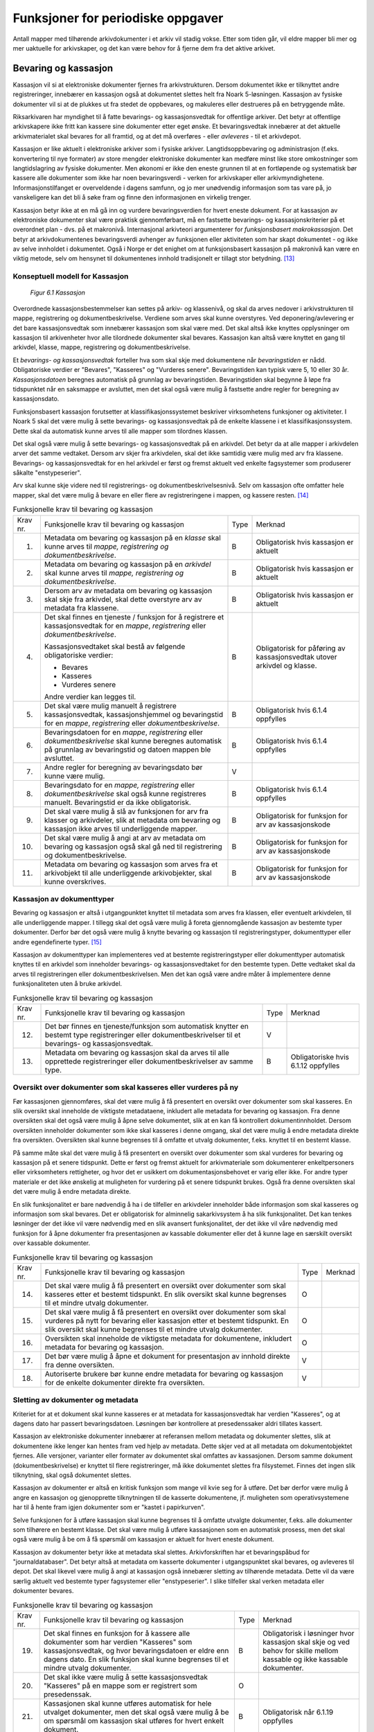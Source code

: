 Funksjoner for periodiske oppgaver
==================================

Antall mapper med tilhørende arkivdokumenter i et arkiv vil stadig vokse. Etter som tiden går, vil eldre mapper bli mer og mer uaktuelle for arkivskaper, og det kan være behov for å fjerne dem fra det aktive arkivet.

Bevaring og kassasjon
---------------------

Kassasjon vil si at elektroniske dokumenter fjernes fra arkivstrukturen. Dersom dokumentet ikke er tilknyttet andre registreringer, innebærer en kassasjon også at dokumentet slettes helt fra Noark 5-løsningen. Kassasjon av fysiske dokumenter vil si at de plukkes ut fra stedet de oppbevares, og makuleres eller destrueres på en betryggende måte.

Riksarkivaren har myndighet til å fatte bevarings- og kassasjonsvedtak for offentlige arkiver. Det betyr at offentlige arkivskapere ikke fritt kan kassere sine dokumenter etter eget ønske. Et bevaringsvedtak innebærer at det aktuelle arkivmaterialet skal bevares for all framtid, og at det må overføres - eller *avleveres* - til et arkivdepot.

Kassasjon er like aktuelt i elektroniske arkiver som i fysiske arkiver. Langtidsoppbevaring og administrasjon (f.eks. konvertering til nye formater) av store mengder elektroniske dokumenter kan medføre minst like store omkostninger som langtidslagring av fysiske dokumenter. Men økonomi er ikke den eneste grunnen til at en fortløpende og systematisk bør kassere alle dokumenter som ikke har noen bevaringsverdi - verken for arkivskaper eller arkivmyndighetene. Informasjonstilfanget er overveldende i dagens samfunn, og jo mer unødvendig informasjon som tas vare på, jo vanskeligere kan det bli å søke fram og finne den informasjonen en virkelig trenger.

Kassasjon betyr ikke at en må gå inn og vurdere bevaringsverdien for hvert eneste dokument. For at kassasjon av elektroniske dokumenter skal være praktisk gjennomførbart, må en fastsette bevarings- og kassasjonskriterier på et overordnet plan - dvs. på et makronivå. Internasjonal arkivteori argumenterer for *funksjonsbasert makrokassasjon*. Det betyr at arkivdokumentenes bevaringsverdi avhenger av funksjonen eller aktiviteten som har skapt dokumentet - og ikke av selve innholdet i dokumentet. Også i Norge er det enighet om at funksjonsbasert kassasjon på makronivå kan være en viktig metode, selv om hensynet til dokumentenes innhold tradisjonelt er tillagt stor betydning. [13]_

Konseptuell modell for Kassasjon
~~~~~~~~~~~~~~~~~~~~~~~~~~~~~~~~~~

.. figure:: ./media/uml-kassasjon-diagram.png
   :width: 100%

   *Figur 6.1 Kassasjon*

Overordnede kassasjonsbestemmelser kan settes på arkiv- og klassenivå, og skal da arves nedover i arkivstrukturen til mappe, registrering og dokumentbeskrivelse. Verdiene som arves skal kunne overstyres. Ved deponering/avlevering er det bare kassasjonsvedtak som innebærer kassasjon som skal være med. Det skal altså ikke knyttes opplysninger om kassasjon til arkivenheter hvor alle tilordnede dokumenter skal bevares. Kassasjon kan altså være knyttet en gang til arkivdel, klasse, mappe, registrering og dokumentbeskrivelse.

Et *bevarings- og kassasjonsvedtak* forteller hva som skal skje med dokumentene når *bevaringstiden* er nådd. Obligatoriske verdier er "Bevares", "Kasseres" og "Vurderes senere". Bevaringstiden kan typisk være 5, 10 eller 30 år. *Kassasjonsdatoen* beregnes automatisk på grunnlag av bevaringstiden. Bevaringstiden skal begynne å løpe fra tidspunktet når en saksmappe er avsluttet, men det skal også være mulig å fastsette andre regler for beregning av kassasjonsdato.

Funksjonsbasert kassasjon forutsetter at klassifikasjonssystemet beskriver virksomhetens funksjoner og aktiviteter. I Noark 5 skal det være mulig å sette bevarings- og kassasjonsvedtak på de enkelte klassene i et klassifikasjonssystem. Dette skal da automatisk kunne arves til alle mapper som tilordnes klassen.

Det skal også være mulig å sette bevarings- og kassasjonsvedtak på en arkivdel. Det betyr da at alle mapper i arkivdelen arver det samme vedtaket. Dersom arv skjer fra arkivdelen, skal det ikke samtidig være mulig med arv fra klassene. Bevarings- og kassasjonsvedtak for en hel arkivdel er først og fremst aktuelt ved enkelte fagsystemer som produserer såkalte "enstypeserier".

Arv skal kunne skje videre ned til registrerings- og dokumentbeskrivelsesnivå. Selv om kassasjon ofte omfatter hele mapper, skal det være mulig å bevare en eller flere av registreringene i mappen, og kassere resten. [14]_

.. table:: Funksjonelle krav til bevaring og kassasjon

  +-------------------------------------------------+-------------------------------------------------+-------------------------------------------------+-------------------------------------------------+
  | Krav nr.                                        | Funksjonelle krav til bevaring og kassasjon     | Type                                            | Merknad                                         |
  +-------------------------------------------------+-------------------------------------------------+-------------------------------------------------+-------------------------------------------------+
  | 1.                                              | Metadata om bevaring og kassasjon på en         | B                                               | Obligatorisk hvis kassasjon er aktuelt          |
  |                                                 | *klasse* skal kunne arves til *mappe,           |                                                 |                                                 |
  |                                                 | registrering og dokumentbeskrivelse*.           |                                                 |                                                 |
  +-------------------------------------------------+-------------------------------------------------+-------------------------------------------------+-------------------------------------------------+
  | 2.                                              | Metadata om bevaring og kassasjon på en         | B                                               | Obligatorisk hvis kassasjon er aktuelt          |
  |                                                 | *arkivdel* skal kunne arves til *mappe,         |                                                 |                                                 |
  |                                                 | registrering og* *dokumentbeskrivelse*.         |                                                 |                                                 |
  +-------------------------------------------------+-------------------------------------------------+-------------------------------------------------+-------------------------------------------------+
  | 3.                                              | Dersom arv av metadata om bevaring og kassasjon | B                                               | Obligatorisk hvis kassasjon er aktuelt          |
  |                                                 | skal skje fra arkivdel, skal dette overstyre    |                                                 |                                                 |
  |                                                 | arv av metadata fra klassene.                   |                                                 |                                                 |
  +-------------------------------------------------+-------------------------------------------------+-------------------------------------------------+-------------------------------------------------+
  | 4.                                              | Det skal finnes en tjeneste / funksjon for å    | B                                               | Obligatorisk for påføring av kassasjonsvedtak   |
  |                                                 | registrere et kassasjonsvedtak for en *mappe*,  |                                                 | utover arkivdel og klasse.                      |
  |                                                 | *registrering* eller *dokumentbeskrivelse*.     |                                                 |                                                 |
  |                                                 |                                                 |                                                 |                                                 |
  |                                                 | Kassasjonsvedtaket skal bestå av følgende       |                                                 |                                                 |
  |                                                 | obligatoriske verdier:                          |                                                 |                                                 |
  |                                                 |                                                 |                                                 |                                                 |
  |                                                 | - Bevares                                       |                                                 |                                                 |
  |                                                 | - Kasseres                                      |                                                 |                                                 |
  |                                                 | - Vurderes senere                               |                                                 |                                                 |
  |                                                 |                                                 |                                                 |                                                 |
  |                                                 | Andre verdier kan legges til.                   |                                                 |                                                 |
  +-------------------------------------------------+-------------------------------------------------+-------------------------------------------------+-------------------------------------------------+
  | 5.                                              | Det skal være mulig manuelt å registrere        | B                                               | Obligatorisk hvis 6.1.4 oppfylles               |
  |                                                 | kassasjonsvedtak, kassasjonshjemmel og          |                                                 |                                                 |
  |                                                 | bevaringstid for en *mappe*, *registrering*     |                                                 |                                                 |
  |                                                 | eller *dokumentbeskrivelse*.                    |                                                 |                                                 |
  +-------------------------------------------------+-------------------------------------------------+-------------------------------------------------+-------------------------------------------------+
  | 6.                                              | Bevaringsdatoen for en *mappe*, *registrering*  | B                                               | Obligatorisk hvis 6.1.4 oppfylles               |
  |                                                 | eller *dokumentbeskrivelse* skal kunne beregnes |                                                 |                                                 |
  |                                                 | automatisk på grunnlag av bevaringstid og       |                                                 |                                                 |
  |                                                 | datoen mappen ble avsluttet.                    |                                                 |                                                 |
  +-------------------------------------------------+-------------------------------------------------+-------------------------------------------------+-------------------------------------------------+
  | 7.                                              | Andre regler for beregning av bevaringsdato bør | V                                               |                                                 |
  |                                                 | kunne være mulig.                               |                                                 |                                                 |
  +-------------------------------------------------+-------------------------------------------------+-------------------------------------------------+-------------------------------------------------+
  | 8.                                              | Bevaringsdato for en *mappe, registrering*      | B                                               | Obligatorisk hvis 6.1.4 oppfylles               |
  |                                                 | eller *dokumentbeskrivelse* skal også kunne     |                                                 |                                                 |
  |                                                 | registreres manuelt. Bevaringstid er da ikke    |                                                 |                                                 |
  |                                                 | obligatorisk.                                   |                                                 |                                                 |
  +-------------------------------------------------+-------------------------------------------------+-------------------------------------------------+-------------------------------------------------+
  | 9.                                              | Det skal være mulig å slå av funksjonen for arv | B                                               | Obligatorisk for funksjon for arv av            |
  |                                                 | fra klasser og arkivdeler, slik at metadata om  |                                                 | kassasjonskode                                  |
  |                                                 | bevaring og kassasjon ikke arves til            |                                                 |                                                 |
  |                                                 | underliggende mapper.                           |                                                 |                                                 |
  +-------------------------------------------------+-------------------------------------------------+-------------------------------------------------+-------------------------------------------------+
  | 10.                                             | Det skal være mulig å angi at arv av metadata   | B                                               | Obligatorisk for funksjon for arv av            |
  |                                                 | om bevaring og kassasjon også skal gå ned til   |                                                 | kassasjonskode                                  |
  |                                                 | registrering og dokumentbeskrivelse.            |                                                 |                                                 |
  +-------------------------------------------------+-------------------------------------------------+-------------------------------------------------+-------------------------------------------------+
  | 11.                                             | Metadata om bevaring og kassasjon som arves fra | B                                               | Obligatorisk for funksjon for arv av            |
  |                                                 | et arkivobjekt til alle underliggende           |                                                 | kassasjonskode                                  |
  |                                                 | arkivobjekter, skal kunne overskrives.          |                                                 |                                                 |
  +-------------------------------------------------+-------------------------------------------------+-------------------------------------------------+-------------------------------------------------+

Kassasjon av dokumenttyper
~~~~~~~~~~~~~~~~~~~~~~~~~~~~

Bevaring og kassasjon er altså i utgangpunktet knyttet til metadata som arves fra klassen, eller eventuelt arkivdelen, til alle underliggende mapper. I tillegg skal det også være mulig å foreta gjennomgående kassasjon av bestemte typer dokumenter. Derfor bør det også være mulig å knytte bevaring og kassasjon til registreringstyper, dokumenttyper eller andre egendefinerte typer. [15]_

Kassasjon av dokumenttyper kan implementeres ved at bestemte registreringstyper eller dokumenttyper automatisk knyttes til en arkivdel som inneholder bevarings- og kassasjonsvedtaket for den bestemte typen. Dette vedtaket skal da arves til registreringen eller dokumentbeskrivelsen. Men det kan også være andre måter å implementere denne funksjonaliteten uten å bruke arkivdel.

.. table:: Funksjonelle krav til bevaring og kassasjon

  +-------------------------------------------------+-------------------------------------------------+-------------------------------------------------+-------------------------------------------------+
  | Krav nr.                                        | Funksjonelle krav til bevaring og kassasjon     | Type                                            | Merknad                                         |
  +-------------------------------------------------+-------------------------------------------------+-------------------------------------------------+-------------------------------------------------+
  | 12.                                             | Det bør finnes en tjeneste/funksjon som         | V                                               |                                                 |
  |                                                 | automatisk knytter en bestemt type              |                                                 |                                                 |
  |                                                 | registreringer eller dokumentbeskrivelser til   |                                                 |                                                 |
  |                                                 | et bevarings- og kassasjonsvedtak.              |                                                 |                                                 |
  +-------------------------------------------------+-------------------------------------------------+-------------------------------------------------+-------------------------------------------------+
  | 13.                                             | Metadata om bevaring og kassasjon skal da arves | B                                               | Obligatoriske hvis 6.1.12 oppfylles             |
  |                                                 | til alle opprettede registreringer eller        |                                                 |                                                 |
  |                                                 | dokumentbeskrivelser av samme type.             |                                                 |                                                 |
  +-------------------------------------------------+-------------------------------------------------+-------------------------------------------------+-------------------------------------------------+

Oversikt over dokumenter som skal kasseres eller vurderes på ny
~~~~~~~~~~~~~~~~~~~~~~~~~~~~~~~~~~~~~~~~~~~~~~~~~~~~~~~~~~~~~~~~~~~~

Før kassasjonen gjennomføres, skal det være mulig å få presentert en oversikt over dokumenter som skal kasseres. En slik oversikt skal inneholde de viktigste metadataene, inkludert alle metadata for bevaring og kassasjon. Fra denne oversikten skal det også være mulig å åpne selve dokumentet, slik at en kan få kontrollert dokumentinnholdet. Dersom oversikten inneholder dokumenter som ikke skal kasseres i denne omgang, skal det være mulig å endre metadata direkte fra oversikten. Oversikten skal kunne begrenses til å omfatte et utvalg dokumenter, f.eks. knyttet til en bestemt klasse.

På samme måte skal det være mulig å få presentert en oversikt over dokumenter som skal vurderes for bevaring og kassasjon på et senere tidspunkt. Dette er først og fremst aktuelt for arkiv­materiale som dokumenterer enkeltpersoners eller virksomheters rettigheter, og hvor det er usikkert om dokumentasjonsbehovet er varig eller ikke. For andre typer materiale er det ikke ønskelig at muligheten for vurdering på et senere tidspunkt brukes. Også fra denne oversikten skal det være mulig å endre metadata direkte.

En slik funksjonalitet er bare nødvendig å ha i de tilfeller en arkivdeler inneholder både informasjon som skal kasseres og informasjon som skal bevares. Det er obligatorisk for alminnelig sakarkivsystem å ha slik funksjonalitet. Det kan tenkes løsninger der det ikke vil være nødvendig med en slik avansert funksjonalitet, der det ikke vil våre nødvendig med funksjon for å åpne dokumenter fra presentasjonen av kassable dokumenter eller det å kunne lage en særskilt oversikt over kassable dokumenter.

.. table:: Funksjonelle krav til bevaring og kassasjon  

  +-------------------------------------------------+-------------------------------------------------+-------------------------------------------------+-------------------------------------------------+
  | Krav nr.                                        | Funksjonelle krav til bevaring og kassasjon     | Type                                            | Merknad                                         |
  +-------------------------------------------------+-------------------------------------------------+-------------------------------------------------+-------------------------------------------------+
  | 14.                                             | Det skal være mulig å få presentert en oversikt | O                                               |                                                 |
  |                                                 | over dokumenter som skal kasseres etter et      |                                                 |                                                 |
  |                                                 | bestemt tidspunkt. En slik oversikt skal kunne  |                                                 |                                                 |
  |                                                 | begrenses til et mindre utvalg dokumenter.      |                                                 |                                                 |
  +-------------------------------------------------+-------------------------------------------------+-------------------------------------------------+-------------------------------------------------+
  | 15.                                             | Det skal være mulig å få presentert en oversikt | O                                               |                                                 |
  |                                                 | over dokumenter som skal vurderes på nytt for   |                                                 |                                                 |
  |                                                 | bevaring eller kassasjon etter et bestemt       |                                                 |                                                 |
  |                                                 | tidspunkt. En slik oversikt skal kunne          |                                                 |                                                 |
  |                                                 | begrenses til et mindre utvalg dokumenter.      |                                                 |                                                 |
  +-------------------------------------------------+-------------------------------------------------+-------------------------------------------------+-------------------------------------------------+
  | 16.                                             | Oversikten skal inneholde de viktigste metadata | O                                               |                                                 |
  |                                                 | for dokumentene, inkludert metadata for         |                                                 |                                                 |
  |                                                 | bevaring og kassasjon.                          |                                                 |                                                 |
  +-------------------------------------------------+-------------------------------------------------+-------------------------------------------------+-------------------------------------------------+
  | 17.                                             | Det bør være mulig å åpne et dokument for       | V                                               |                                                 |
  |                                                 | presentasjon av innhold direkte fra denne       |                                                 |                                                 |
  |                                                 | oversikten.                                     |                                                 |                                                 |
  +-------------------------------------------------+-------------------------------------------------+-------------------------------------------------+-------------------------------------------------+
  | 18.                                             | Autoriserte brukere bør kunne endre metadata    | V                                               |                                                 |
  |                                                 | for bevaring og kassasjon for de enkelte        |                                                 |                                                 |
  |                                                 | dokumenter direkte fra oversikten.              |                                                 |                                                 |
  +-------------------------------------------------+-------------------------------------------------+-------------------------------------------------+-------------------------------------------------+

Sletting av dokumenter og metadata
~~~~~~~~~~~~~~~~~~~~~~~~~~~~~~~~~~

Kriteriet for at et dokument skal kunne kasseres er at metadata for kassasjonsvedtak har verdien "Kasseres", og at dagens dato har passert bevaringsdatoen. Løsningen bør kontrollere at presedenssaker aldri tillates kassert.

Kassasjon av elektroniske dokumenter innebærer at referansen mellom metadata og dokumenter slettes, slik at dokumentene ikke lenger kan hentes fram ved hjelp av metadata. Dette skjer ved at all metadata om dokumentobjektet fjernes. Alle versjoner, varianter eller formater av dokumentet skal omfattes av kassasjonen. Dersom samme dokument (dokumentbeskrivelse) er knyttet til flere registreringer, må ikke dokumentet slettes fra filsystemet. Finnes det ingen slik tilknytning, skal også dokumentet slettes.

Kassasjon av dokumenter er altså en kritisk funksjon som mange vil kvie seg for å utføre. Det bør derfor være mulig å angre en kassasjon og gjenopprette tilknytningen til de kasserte dokumentene, jf. muligheten som operativsystemene har til å hente fram igjen dokumenter som er "kastet i papirkurven".

Selve funksjonen for å utføre kassasjon skal kunne begrenses til å omfatte utvalgte dokumenter, f.eks. alle dokumenter som tilhørere en bestemt klasse. Det skal være mulig å utføre kassasjonen som en automatisk prosess, men det skal også være mulig å be om å få spørsmål om kassasjon er aktuelt for hvert eneste dokument.

Kassasjon av dokumenter betyr ikke at metadata skal slettes. Arkivforskriften har et bevaringspåbud for "journaldatabaser". Det betyr altså at metadata om kasserte dokumenter i utgangspunktet skal bevares, og avleveres til depot. Det skal likevel være mulig å angi at kassasjon også innebærer sletting av tilhørende metadata. Dette vil da være særlig aktuelt ved bestemte typer fagsystemer eller "enstypeserier". I slike tilfeller skal verken metadata eller dokumenter bevares.

.. table:: Funksjonelle krav til bevaring og kassasjon

  +-------------------------------------------------+-------------------------------------------------+-------------------------------------------------+-------------------------------------------------+
  | Krav nr.                                        | Funksjonelle krav til bevaring og kassasjon     | Type                                            | Merknad                                         |
  +-------------------------------------------------+-------------------------------------------------+-------------------------------------------------+-------------------------------------------------+
  | 19.                                             | Det skal finnes en funksjon for å kassere alle  | B                                               | Obligatorisk i løsninger hvor kassasjon skal    |
  |                                                 | dokumenter som har verdien "Kasseres" som       |                                                 | skje og ved behov for skille mellom kassable og |
  |                                                 | kassasjonsvedtak, og hvor bevaringsdatoen er    |                                                 | ikke kassable dokumenter.                       |
  |                                                 | eldre enn dagens dato. En slik funksjon skal    |                                                 |                                                 |
  |                                                 | kunne begrenses til et mindre utvalg            |                                                 |                                                 |
  |                                                 | dokumenter.                                     |                                                 |                                                 |
  +-------------------------------------------------+-------------------------------------------------+-------------------------------------------------+-------------------------------------------------+
  | 20.                                             | Det skal ikke være mulig å sette                | O                                               |                                                 |
  |                                                 | kassasjonsvedtak "Kasseres" på en mappe som er  |                                                 |                                                 |
  |                                                 | registrert som presedenssak.                    |                                                 |                                                 |
  +-------------------------------------------------+-------------------------------------------------+-------------------------------------------------+-------------------------------------------------+
  | 21.                                             | Kassasjonen skal kunne utføres automatisk for   | B                                               | Obligatorisk når 6.1.19 oppfylles               |
  |                                                 | hele utvalget dokumenter, men det skal også     |                                                 |                                                 |
  |                                                 | være mulig å be om spørsmål om kassasjon skal   |                                                 |                                                 |
  |                                                 | utføres for hvert enkelt dokument.              |                                                 |                                                 |
  +-------------------------------------------------+-------------------------------------------------+-------------------------------------------------+-------------------------------------------------+
  | 22.                                             | Bare autoriserte brukere kan starte en funksjon | O                                               |                                                 |
  |                                                 | for kassasjon av dokumenter.                    |                                                 |                                                 |
  +-------------------------------------------------+-------------------------------------------------+-------------------------------------------------+-------------------------------------------------+
  | 23.                                             | Alle versjoner, varianter og formater av        | O                                               |                                                 |
  |                                                 | dokumentet skal omfattes av kassasjonen.        |                                                 |                                                 |
  +-------------------------------------------------+-------------------------------------------------+-------------------------------------------------+-------------------------------------------------+
  | 24.                                             | Kassasjon skal innebære at all metadata om      | O                                               |                                                 |
  |                                                 | dokumentobjektet slettes. Selve dokumentet skal |                                                 |                                                 |
  |                                                 | slettes fra filsystemet dersom dokumentet       |                                                 |                                                 |
  |                                                 | (dokumentbeskrivelsen) ikke er knyttet til      |                                                 |                                                 |
  |                                                 | andre registreringer.                           |                                                 |                                                 |
  +-------------------------------------------------+-------------------------------------------------+-------------------------------------------------+-------------------------------------------------+
  | 25.                                             | Funksjonen for kassasjon bør være i to trinn,   | V                                               |                                                 |
  |                                                 | slik at det i første omgang er mulig å          |                                                 |                                                 |
  |                                                 | gjenopprette de kasserte dokumentene. Endelig   |                                                 |                                                 |
  |                                                 | sletting av dokumentobjekt og dokument skal     |                                                 |                                                 |
  |                                                 | kunne skje på et senere tidspunkt.              |                                                 |                                                 |
  +-------------------------------------------------+-------------------------------------------------+-------------------------------------------------+-------------------------------------------------+
  | 26.                                             | Metadata om dokumentet ned til                  | O                                               |                                                 |
  |                                                 | dokumentbeskrivelse, skal i utgangspunktet ikke |                                                 |                                                 |
  |                                                 | slettes selv om dokumentet kasseres.            |                                                 |                                                 |
  +-------------------------------------------------+-------------------------------------------------+-------------------------------------------------+-------------------------------------------------+
  | 27.                                             | For hvert dokument som blir kassert, skal det   | O                                               |                                                 |
  |                                                 | på dokumentbeskrivelsesnivå logges dato for     |                                                 |                                                 |
  |                                                 | kassasjon og hvem som utførte kassasjonen.      |                                                 |                                                 |
  +-------------------------------------------------+-------------------------------------------------+-------------------------------------------------+-------------------------------------------------+

Kassasjonsliste
~~~~~~~~~~~~~~~

Hensikten med rapporten *Kassasjonsliste* er todelt, både å være en hjelp i selve kassasjonsarbeidet og å gi en oversikt over hvilke saker som er kassert.

.. table:: Krav til rapporten Kassasjonsliste

  +----------+--------------------------------------------------------------------------------------------+------+-------------------------------------------------------------------+
  | Krav nr. | Krav til rapporten *Kassasjonsliste*                                                       | Type | Merknad                                                           |
  +----------+--------------------------------------------------------------------------------------------+------+-------------------------------------------------------------------+
  | 28.      | *Selektering:*                                                                             | B    | Obligatorisk for løsninger som skal legge til rette for kassasjon |
  |          |                                                                                            |      |                                                                   |
  |          | Rapporten skal kunne selekteres på følgende metadataelementer i *Saksmappe*:               |      |                                                                   |
  |          |                                                                                            |      |                                                                   |
  |          | - *kassasjonsdato* (intervall skal kunne angis)                                            |      |                                                                   |
  |          | - *kassasjonsvedtak*                                                                       |      |                                                                   |
  |          | - *administrativEnhet* (Her skal det kunne angis om underliggende enheter skal inkluderes) |      |                                                                   |
  |          |                                                                                            |      |                                                                   |
  |          | - *journalenhet*.                                                                          |      |                                                                   |
  |          | - *referanseArkivdel*                                                                      |      |                                                                   |
  |          | - *arkivperiodeStartDato* og *arkivperiodeSluttDato* fra arkivdel                          |      |                                                                   |
  +----------+--------------------------------------------------------------------------------------------+------+-------------------------------------------------------------------+
  | 29.      | Rapporten skal inneholde følgende opplysninger, så fremt de finnes i løsningen:            | B    | Obligatorisk for løsninger som skal legge til rette for kassasjon |
  |          |                                                                                            |      |                                                                   |
  |          | **Saksmappeinformasjon**                                                                   |      |                                                                   |
  |          |                                                                                            |      |                                                                   |
  |          | Fra *Saksmappe:*                                                                           |      |                                                                   |
  |          |                                                                                            |      |                                                                   |
  |          | *mappeID*                                                                                  |      |                                                                   |
  |          |                                                                                            |      |                                                                   |
  |          | *tittel*                                                                                   |      |                                                                   |
  |          |                                                                                            |      |                                                                   |
  |          | *opprettetDato*                                                                            |      |                                                                   |
  |          |                                                                                            |      |                                                                   |
  |          | *kassasjonsvedtak*                                                                         |      |                                                                   |
  |          |                                                                                            |      |                                                                   |
  |          | *kassasjonsdato*                                                                           |      |                                                                   |
  |          |                                                                                            |      |                                                                   |
  |          | *administrativEnhet*                                                                       |      |                                                                   |
  |          |                                                                                            |      |                                                                   |
  |          | *referanseArkivdel*                                                                        |      |                                                                   |
  |          |                                                                                            |      |                                                                   |
  |          | Fra *klasse*                                                                               |      |                                                                   |
  |          |                                                                                            |      |                                                                   |
  |          | *klasseID og tittel*                                                                       |      |                                                                   |
  |          |                                                                                            |      |                                                                   |
  |          | Fra *arkivdel:*                                                                            |      |                                                                   |
  |          |                                                                                            |      |                                                                   |
  |          | *referanseForelder*                                                                        |      |                                                                   |
  |          |                                                                                            |      |                                                                   |
  |          | *arkivperiodeStartDato*                                                                    |      |                                                                   |
  |          |                                                                                            |      |                                                                   |
  |          | *arkivperiodeSluttDato*                                                                    |      |                                                                   |
  +----------+--------------------------------------------------------------------------------------------+------+-------------------------------------------------------------------+

Periodisering (kontrollert tidsskille)
--------------------------------------

Ved fysisk arkivering har det ofte vært ønskelig å skille ut det eldste og mest uaktuelle materialet fra det som er i aktivt bruk. Dette ble gjerne plassert et sted hvor kostnadene for lagring var lavere enn der det aktive arkivet ble oppbevart. Det tradisjonelle begrepet for dette er *bortsetting.* Arkiver som er bortsatt, befinner seg fremdeles hos arkivskaper. Slike arkiver er i et mellomstadium, organet har fremdeles et behov for å hente fram dokumenter fra bortsettingsarkivet - men dette behovet vil ikke forekomme så ofte.

Det anbefales at bortsetting knyttes til faste, tidsavgrensede perioder kalt *arkivperioder*. En arkivperiode kan typisk være på 5 år, men både kortere og lengre perioder er fullt mulig. Ved fysisk arkivering innebærer *periodisering* både at dokumenter flyttes fra et oppbevaringssted til et annet, og at denne flyttingen fremgår av arkivstrukturen og metadataene som er knyttet til dokumentene.

Periodisering vil i mange tilfelle også være hensiktsmessig i et elektronisk arkiv. Her er det ikke hensynet til fysisk oppbevaringsplass som er det avgjørende, men behovet for oversikt og rask gjenfinning ved søk. Etter hvert som antall mapper vokser, vil det bli stadig mer upraktisk å ha eldre avsluttede mapper liggende sammen med de som ennå er åpne eller nettopp avsluttet. Derfor kan vi også ved elektronisk arkivering med fordel organisere arkivet i en *aktiv* periode, og en eller flere *avsluttede* perioder. Denne oppdelingen omfatter da altså både de elektroniske dokumentene og tilhørende metadata.

Prinsippene for periodisering som ble introdusert i Noark-4 videreføres i Noark 5. Her skilles det mellom to hovedtyper periodisering: skarpt periodeskille og skille ved overlappingsperiode.

*Skarpt periodeskille* vil si at alle åpne mapper (pågående saker) i en avsluttet periode må lukkes, og så opprettes på nytt i en ny periode (arvtakeren) ved neste registrering. Dette betyr altså at dokumenter som hører sammen vil befinne seg i to forskjellige mapper, og disse vil tilhøre hver sin periode. Disse mappene må derfor bindes sammen med en referanse. Skarpt periodeskille anbefales ikke ved elektronisk arkiv.

Periodisering med *overlappingsperiode* (også kalt "mykt" periodeskille) innebærer at dersom en mappe ikke er avsluttet ved periodens slutt, skal hele mappen - med alle tidligere registreringer - flyttes over til en ny, aktiv periode ved neste registrering. Denne overflyttingen skal skje automatisk så lenge overlappingsperioden varer. Ved overlappingsperiodens slutt vil de fleste aktive saker være overført til ny periode.

Ved periodisering spiller *arkivdel* en sentral rolle. Arkivdelene representerer forskjellige perioder, og det er mappenes tilhørighet til arkivdel som avgjør hvilken periode de befinner seg i. En arkivperiode kan være representert ved flere arkivdeler, som da dekker samme periode eller tidsrom. Arkivdelens *arkivstatus* gir informasjon om det dreier seg om en aktiv periode, overlappingsperiode eller avsluttet periode. Arkivdelene må dessuten ha en referanse seg imellom, slik at en kan knytte sammen forløper og arvtaker.

Dokumenter som skal periodiseres etter forskjellige prinsipper - f.eks. funksjonsordnede saksmapper som periodiseres ved overlappingsperiode og personalmapper som fortløpende periodiseres når de er uaktuelle - må tilhøre hver sin arkivdel. Flere arkivdeler kan altså være aktive på én gang, og de uaktuelle periodene kan utgjøre flere "generasjoner" med arkivperioder.

.. table:: Strukturelle krav til periodisering   

  +----------+-------------------------------------------------------------------------------------------------------------+------+---------+
  | Krav nr. | Strukturelle krav til periodisering                                                                         | Type | Merknad |
  +----------+-------------------------------------------------------------------------------------------------------------+------+---------+
  | 1.       | En arkivdel skal kunne inneholde en tekstlig beskrivelse av hvilke prinsipper den skal periodiseres etter.  | O    |         |
  +----------+-------------------------------------------------------------------------------------------------------------+------+---------+
  | 2.       | En arkivdel skal inneholde referanser til eventuelle forløpere og arvtakere. (forgjengere og etterkommere?) | O    |         |
  +----------+-------------------------------------------------------------------------------------------------------------+------+---------+

En arkivdel som inneholder en *aktiv periode*, er åpen for all registrering. Nye mapper skal kunne knyttes til arkivdelen etter hvert som de opprettes.

En arkivdel som inneholder en *avsluttet periode*, er stengt for nye mapper, og mappene som allerede finnes skal være avsluttet. En avsluttet arkivdel er altså "frosset" for all ny tilvekst av mapper og dokumenter, og stort sett også for endring av metadata.

En arkivdel som inneholder en *overlappingsperiode* står i en mellomstilling. Nye mapper kan ikke tilknyttes, men eksisterende mapper kan fremdeles være åpne. Det tillates at det legges en ny registrering til en mappe i overlappingsperioden. Men løsningen skal da *automatisk* overføre hele denne mappen til arkivdelen som er arvtaker. Det betyr altså at hele mappen med alle registreringer og tilknyttede dokumenter skifter tilhørighet fra en arkivdel til en annen automatisk. Før statusen til overlappingsperioden settes til avsluttet, må det kontrolleres at det ikke finnes flere åpne mapper igjen. Dersom det er tilfelle, må mappene enten avsluttes eller overføres manuelt til arvtakeren. Det skal være mulig å overføre alle åpne mapper i en samlet, automatisert prosess.

Selv om det ikke er tillatt å knytte nye mapper til en avsluttet arkivdel, skal det være mulig å flytte avsluttede mapper til en slik arkivdel. Dersom det ikke benyttes overlappingsperiode, f.eks. i forbindelse med periodisering av personmapper, kan det være aktuelt å opprette en tom arkivdel med status som en avsluttet periode. Personmappene kan da flyttes hit fortløpende etter hvert som de blir uaktuelle.

Flytting av mapper til en avsluttet arkivdel kan skje manuelt, dvs. at en endrer tilknytningen til arkivdel for hver enkelt mappe. Men det bør også finnes en funksjon for å flytte en gruppe med mapper til en avsluttet arkivdel under ett. Dette kan f.eks. utføres for alle mapper som er søkt fram etter bestemte kriterier.

Bruk av periodisering og særlig med overlappingsperiode er ikke aktuelt for alle typer løsninger. For alminnelige sakarkivsystemer er det derimot obligatorisk å ha slik funksjonalitet. For noen vil det kun være aktuelt med skarpe periodeskiller. I slike tilfeller faller alle krav til overlappingsperiode bort.

.. table:: Funksjonelle krav til periodisering

  +-------------------------------------------------+-------------------------------------------------+-------------------------------------------------+-------------------------------------------------+
  | Krav nr.                                        | Funksjonelle krav til periodisering             | Type                                            | Merknad                                         |
  +-------------------------------------------------+-------------------------------------------------+-------------------------------------------------+-------------------------------------------------+
  | 3.                                              | Det skal være mulig å knytte nyopprettede       | O                                               |                                                 |
  |                                                 | mapper til en arkivdel som inneholder en aktiv  |                                                 |                                                 |
  |                                                 | arkivperiode.                                   |                                                 |                                                 |
  +-------------------------------------------------+-------------------------------------------------+-------------------------------------------------+-------------------------------------------------+
  | 4.                                              | En arkivdel som inneholder en                   | O                                               |                                                 |
  |                                                 | overlappingsperiode, skal være sperret for      |                                                 |                                                 |
  |                                                 | tilføyelse av nyopprettede mapper. Men          |                                                 |                                                 |
  |                                                 | eksisterende mapper i en overlappingsperiode    |                                                 |                                                 |
  |                                                 | skal være åpne for nye registreringer.          |                                                 |                                                 |
  +-------------------------------------------------+-------------------------------------------------+-------------------------------------------------+-------------------------------------------------+
  | 5.                                              | Dersom en ny registrering føyes til en mappe    | O                                               |                                                 |
  |                                                 | som tilhører en arkivdel i overlappingsperiode, |                                                 |                                                 |
  |                                                 | skal mappen automatisk overføres til            |                                                 |                                                 |
  |                                                 | arkivdelens arvtaker.                           |                                                 |                                                 |
  +-------------------------------------------------+-------------------------------------------------+-------------------------------------------------+-------------------------------------------------+
  | 6.                                              | En arkivdel som inneholder en avsluttet         | O                                               |                                                 |
  |                                                 | arkivperiode, skal være sperret for tilføyelse  |                                                 |                                                 |
  |                                                 | av nye mapper. Alle mapper skal være lukket,    |                                                 |                                                 |
  |                                                 | slik at heller ingen registreringer og          |                                                 |                                                 |
  |                                                 | dokumenter kan føyes til.                       |                                                 |                                                 |
  +-------------------------------------------------+-------------------------------------------------+-------------------------------------------------+-------------------------------------------------+
  | 7.                                              | Det skal være umulig å avslutte en arkivdel i   | O                                               |                                                 |
  |                                                 | overlappingsperiode dersom den fremdeles        |                                                 |                                                 |
  |                                                 | inneholder åpne mapper.                         |                                                 |                                                 |
  +-------------------------------------------------+-------------------------------------------------+-------------------------------------------------+-------------------------------------------------+
  | 8.                                              | Det skal være mulig å få en oversikt over       | O                                               |                                                 |
  |                                                 | mapper som fremdeles er åpne i en               |                                                 |                                                 |
  |                                                 | overlappingsperiode.                            |                                                 |                                                 |
  +-------------------------------------------------+-------------------------------------------------+-------------------------------------------------+-------------------------------------------------+
  | 9.                                              | Det skal være mulig å overføre åpne mapper fra  | O                                               |                                                 |
  |                                                 | en arkivdel i en overlappingsperiode til        |                                                 |                                                 |
  |                                                 | arkivdelens arvtaker.                           |                                                 |                                                 |
  +-------------------------------------------------+-------------------------------------------------+-------------------------------------------------+-------------------------------------------------+
  | 10.                                             | Det bør være mulig å overføre åpne mapper fra   | V                                               |                                                 |
  |                                                 | en arkivdel i en samlet, automatisert prosess.  |                                                 |                                                 |
  +-------------------------------------------------+-------------------------------------------------+-------------------------------------------------+-------------------------------------------------+
  | 11.                                             | Det skal være mulig å flytte avsluttede mapper  | B                                               | Obligatorisk for funksjon for periodisering     |
  |                                                 | til en arkivdel som inneholder en avsluttet     |                                                 |                                                 |
  |                                                 | periode.                                        |                                                 |                                                 |
  +-------------------------------------------------+-------------------------------------------------+-------------------------------------------------+-------------------------------------------------+
  | 12.                                             | Dersom dokumentene i en arkivdel er             | O                                               |                                                 |
  |                                                 | ikke-elektroniske (fysiske), skal det også være |                                                 |                                                 |
  |                                                 | mulig å registrere oppbevaringssted.            |                                                 |                                                 |
  +-------------------------------------------------+-------------------------------------------------+-------------------------------------------------+-------------------------------------------------+

Migrering mellom Noark-løsninger
---------------------------------

Med *migrering* menes i denne sammenheng flytting av komplette datasett fra en teknisk plattform til en annen (ny versjon eller ny løsning), hvor dataene i så stor grad som mulig skal være uendret etter at dataene er flyttet.

Informasjonen som er lagret i en Noark 5-løsning skal kunne eksporteres - eller trekkes ut - til et systemuavhengig format. Eksporten skal omfatte både arkivstrukturen, metadata og eventuelt tilknyttede elektroniske dokumenter. Det skilles mellom to varianter av eksport - migreringsuttrekk og arkivuttrekk.

Migreringsuttrekk skal kunne brukes for migrering av data ved oppgradering til ny versjon av samme løsning, eller ved overgang til en annen Noark-løsning. Det bør også være mulig å overføre aktive arkivdeler fra ett system til et annet, f.eks. i forbindelse med organisasjonsendringer. Dette betyr at en Noark-løsning også må kunne importere data fra et migreringsuttrekk.

Migrering av data innebærer at en Noark-løsning både må kunne håndtere eksport og import. En slik migrering kan være aktuell ved oppgradering til ny versjon. En bruker som går over til en ny Noark-løsning fra en annen leverandør, skal kunne overføre sine gamle data til den nye løsningen uten at det oppstår noen problemer. Det bør også være mulig å importere deler av data fra en løsning inn i en annen løsning som allerede er i bruk. Dette kan være aktuelt ved omorganiseringer hvor for eksempel deler av et organs ansvarsområde overføres til et annet organ.

Dersom en eller flere arkivdeler flyttes fra en løsning til en annen vil det være behov for en avtale som regulerer det faktiske innholdet i migreringsuttrekket. Dette med bakgrunn i eventuelle forskjeller mellom løsningene.

.. table:: Krav til migrering mellom Noark-løsninger

  +-------------------------------------------------+-------------------------------------------------+-------------------------------------------------+-------------------------------------------------+
  | Krav nr:                                        | Krav til migrering mellom Noark-løsninger       | Type                                            | Merknad                                         |
  +-------------------------------------------------+-------------------------------------------------+-------------------------------------------------+-------------------------------------------------+
  | 1.                                              | Det skal være mulig å eksportere alle metadata  | O                                               |                                                 |
  |                                                 | som er definert i denne standarden med          |                                                 |                                                 |
  |                                                 | tilhørende dokumenter basert på                 |                                                 |                                                 |
  |                                                 | avleveringsformatet.                            |                                                 |                                                 |
  +-------------------------------------------------+-------------------------------------------------+-------------------------------------------------+-------------------------------------------------+
  | 2.                                              | Det bør være mulig å importere alle metadata    | V                                               |                                                 |
  |                                                 | som er definert i denne standarden med          |                                                 |                                                 |
  |                                                 | tilhørende dokumenter basert på                 |                                                 |                                                 |
  |                                                 | avleveringsformatet.                            |                                                 |                                                 |
  +-------------------------------------------------+-------------------------------------------------+-------------------------------------------------+-------------------------------------------------+
  | 3.                                              | Det bør være mulig å eksportere deler av        | V                                               |                                                 |
  |                                                 | arkivstrukturen, f.eks. en arkivdel eller en    |                                                 |                                                 |
  |                                                 | klasse.                                         |                                                 |                                                 |
  +-------------------------------------------------+-------------------------------------------------+-------------------------------------------------+-------------------------------------------------+
  | 4.                                              | Det bør være mulig å importere deler av         | V                                               |                                                 |
  |                                                 | arkivstrukturen, f.eks. en arkivdel eller en    |                                                 |                                                 |
  |                                                 | klasse.                                         |                                                 |                                                 |
  +-------------------------------------------------+-------------------------------------------------+-------------------------------------------------+-------------------------------------------------+
  | 5.                                              | Det skal produseres en logg over alle           | B                                               | Obligatorisk ved import                         |
  |                                                 | metadataelementer og dokumenter som ikke kan    |                                                 |                                                 |
  |                                                 | importeres og over andre feil som eventuelt     |                                                 |                                                 |
  |                                                 | oppstår under importen.                         |                                                 |                                                 |
  +-------------------------------------------------+-------------------------------------------------+-------------------------------------------------+-------------------------------------------------+
  | 6.                                              | Når det foretas en import skal det genereres en | B                                               | Obligatorisk ved import                         |
  |                                                 | loggfil med informasjon om hvordan importen har |                                                 |                                                 |
  |                                                 | gått, f.eks. antall metadataelementer og        |                                                 |                                                 |
  |                                                 | dokumenter. Loggfilen skal også inneholde en    |                                                 |                                                 |
  |                                                 | liste over alle metadataelementer og dokumenter |                                                 |                                                 |
  |                                                 | som det ikke har vært mulig å importere.        |                                                 |                                                 |
  +-------------------------------------------------+-------------------------------------------------+-------------------------------------------------+-------------------------------------------------+

Avlevering
-----------

En *avlevering* vil si at arkivmateriale overføres fra arkivskaper til arkivdepot. Offentlige organer skal avlevere arkivmateriale som det er fattet bevaringsvedtak for. Hovedregelen er at arkivmaterialet skal avleveres 25 år etter at det er produsert, fordi en da regner med at det har gått ut av administrativt bruk. En avlevering innebærer at råderetten for materialet overføres fra arkivskaper til arkivdepot. Etter avlevering er det arkivdepotet som må vedlikeholde og tilgjengeliggjøre materialet.

Når papirarkiver avleveres flyttes arkivmaterialet fra arkivskapers lokaler til arkivdepot. Elektronisk arkivmateriale leveres som et *arkivuttrekk* som består av dokumentfiler med tilhørende metadata. Arkivskaper har ansvaret for å produsere arkivuttrekket og sende en kopi til arkivdepotet. I tillegg til arkivuttrekket skal det også følge med en overordnet dokumentasjon av uttrekket som følger Riksarkivarens ADDML-standard. Til sammen utgjør dette en arkivversjon. En nærmere beskrivelse av innholdet i en arkivversjon følger nedenfor.

I de fleste tilfeller vil elektronisk arkivmateriale først bli overført som *deponering*, og senere skifte status til avlevering når det er 25 år gammelt. Ordningen med deponering forut for avlevering er etablert for å sikre at arkivuttrekk blir fremstilt mens løsningene fortsatt er i operativ drift. Slike tidlige overføringer av materiale formaliseres ikke som avleveringer fordi arkivskaperen fortsatt må ha ansvaret for å betjene seg selv og egne brukere. Arkivdepotet kan normalt ikke overta ansvaret for betjeningen av aktive løsninger. Arkivskaper kan altså ikke slette materiale det er foretatt deponering fra før det har fått status som avlevert.

Statusskiftet fra deponering til avlevering vil normalt skje når den yngste delen av materialet er 25 år gammelt. Dersom arkivuttrekket består av årgangsfiler, kan dette skiftet skje suksessivt for hver enkelt årgang ved 25 års alder når forholdene ligger praktisk til rette for dette.

Ved overgangen fra deponering til avlevering kan det være tale om å fremstille og overføre en ny arkivversjon. Dette vil være aktuelt dersom informasjonen i produksjonssystemet er blitt korrigert etter deponeringen, for eksempel ved at kassasjoner er gjennomført eller at det er foretatt endringer i skjermingen av metadata eller dokumenter. Fremstillingen av et arkivuttrekk forutsettes imidlertid å være organisert slik at det bare omfatter avsluttede deler eller perioder fra vedkommende løsning.

I dette kapitlet vil det ikke bli skilt mellom deponering og avlevering. Når vi her snakker om begrepet avlevering, vil det omfatte både deponering og avlevering.

Overordnede krav: Riksarkivarens bestemmelser og OAIS
~~~~~~~~~~~~~~~~~~~~~~~~~~~~~~~~~~~~~~~~~~~~~~~~~~~~~

*Forskrift til arkivloven av 17. desember 2017 om utfyllende tekniske og arkivfaglige bestemmelser om behandling av offentlige arkiver (riksarkivarens forskrift), kapittel 5* inneholder overordnede krav til elektronisk arkivmateriale som skal avleveres eller overføres som depositum til Arkivverket.

En deponering/avlevering fra Noark 5 skal bestå av arkivdokumenter, journalrapporter, metadata til arkivdokumentene og endringslogg. Dette er altså data som eksporteres fra produksjonssystemet, og samlebetegnelsen på dette er et *arkivuttrekk*. I tillegg skal avleveringen inneholde dokumentasjon av selve arkivuttrekket. Denne dokumentasjonen utgjøres av en fil som heter **arkivuttrekk.xml**, samt av XML-skjemaer til alle XML-filene i uttrekket. Riksarkivarens bestemmelser bruker begrepet *arkivversjon* for en samlet leveranse som består både av arkivuttrekk og dokumentasjon.

Arkivdokumentene skal avleveres i gyldige *arkivformater*. Dette er formater som er fastsatt i § 5-17 i riksarkivarens forskrift.

Resten av innholdet i arkivversjonen utgjøres av strukturert informasjon, og skal avleveres i XML-format.

I tilegg til selve avleveringspakken skal det også separat overføres en fil kalt **info.xml,** som inneholder overordnet informasjon om deponeringen eller avleveringen, jf. § 5-31 i riksarkivarens forskrift.

ISO 14721 OAIS (Open Archival Information System) er en internasjonal standard for langtidslagring av digitale objekter. OAIS er ingen implementeringsmodell, men en referanse- og begrepsmodell. Standarden beskriver hvilke funksjoner som må finnes i et elektronisk arkiv, og hvordan en skal organisere informasjon som avleveres, langtidslagres og tilgjengeliggjøres for publikum. Sentralt i OAIS er at alle objekter som skal bevares, må utgjøre selvstendige og selvforklarende enheter. Disse enhetene kalles *informasjonspakker* (Information Packages). Et arkivuttrekk skal inngå i en hovedtype av slike pakker, nemlig en avleveringspakke eller SIP (Submission Information Package). OAIS definerer også andre typer pakker. For arkivering i depot beskrives en AIP (Archival Information Package) og for tilgjengeliggjøring defineres en DIP (Disseminatin Information Package). Merk altså at en arkivversjon slik dette begrepet brukes i Riksarkivarens bestemmelser, tilsvarer OAIS-standardens avleveringspakke (SIP). I resten av dette kapitlet vil derfor begrepet *avleveringspakke* bli brukt.

En avleveringspakke består av to hovedtyper informasjon, *innholdsinformasjon* (Content Information) og *bevaringsbeskrivende informasjon* (Preservation Description Information). Innholdsinformasjonen i en Noark 5 avleveringspakke er arkivdokumenter og journalrapporter. Det er dokumentene og journalene - og det budskapet innholdet i disse formidler - som er gjenstand for bevaring.

Den bevaringsbeskrivende informasjonen utgjøres av de metadataene og loggene som er beskrevet i Noark 5. En viktig oppgave for den bevaringsbeskrivende informasjonen er å opprettholde integriteten og autentisiteten til selve innholdet. I tillegg trengs det også en del av den bevaringsbeskrivende informasjonen består av en tredje type informasjon, nemlig *representasjonsinformasjon* (Representation Information). Dette kalles også for tekniske metadata, og er nødvendig for at vi skal kunne tolke, forstå og bruke elektronisk informasjon. I en Noark 5 avleveringspakke tilhører XML-skjemaene denne typen.

OAIS grupperer den bevaringsbeskrivende informasjonen - dvs. metadataene - i fem typer:

1. *Referanseinformasjon* (Reference Information). Alle dokumenter i avleveringspakkenen må ha en entydig identifikasjon. Grupper av metadata (arkivenheter) må også kunne identifiseres entydig gjennom sin systemID.

2. *Proveniensinformasjon* (Provenance Information). Dokumentasjon av arkivdokumentenes opprinnelse, f.eks. hvem som er arkivskaper.

3. *Kontekstinformasjon* (Context Information). De fleste metadataene i avleveringspakkeen dokumenterer omgivelsene rundt arkivdokumentene. Dokumentene må knyttes til de aktiviteter og prosesser som har skapt dem. Det må informeres om *når* dokumentene ble skapt, *hvem* som skapte dem og *hva* de inneholder. Og ikke minst er det viktig å knytte dokumentene til andre dokumenter de hører sammen med, f.eks. hvilke dokumenter som inngår i en felles mappe eller hvilke dokumenter som har oppstått ved utførelsen av samme type aktivitet.

4. *Integritets- og autentisitetsbevarende informasjon* (Fixity Information). Både dokumenter og filer med metadata må påføres en sjekksum som gir garanti for at integriteten og autentisiteten opprettholdes, dvs. at dokumentene er det de utgir seg for å være, og at innholdet i dokumenter og metadata ikke blir endret etter at de er overført til arkivdepotet.

5. *Tilgangsinformasjon* (Access Rights Information). Enkelte dokumenter skal være unntatt offentlighet eller klausulert for innsyn av andre grunner, også etter at de er overført til depotet.

.. table:: Overordnede krav til arkivuttrekk

  +-------------------------------------------------+-------------------------------------------------+-------------------------------------------------+-------------------------------------------------+
  | Krav nr.                                        | Overordnede krav til arkivuttrekk               | Type                                            | Merknad                                         |
  +-------------------------------------------------+-------------------------------------------------+-------------------------------------------------+-------------------------------------------------+
  | 1.                                              | Det skal være mulig å produsere arkivuttrekk    | B                                               | Obligatorisk ved avlevering til arkivdepot      |
  |                                                 | bestående av arkivdokumenter, journalrapporter, |                                                 |                                                 |
  |                                                 | metadata, endringslogg og XML-skjemaer.         |                                                 |                                                 |
  +-------------------------------------------------+-------------------------------------------------+-------------------------------------------------+-------------------------------------------------+
  | 2.                                              | Arkivuttrekket skal utgjøre en avleveringspakke | B                                               | Obligatorisk ved avlevering til arkivdepot      |
  |                                                 | (Submission Information Packages), slik dette   |                                                 |                                                 |
  |                                                 | er definert i ISO 14571 OAIS.                   |                                                 |                                                 |
  +-------------------------------------------------+-------------------------------------------------+-------------------------------------------------+-------------------------------------------------+
  | 3.                                              | Formatet på metadata, endringslogg og           | B                                               | Obligatorisk ved avlevering til arkivdepot      |
  |                                                 | journalrapporter i arkivuttrekket skal være XML |                                                 |                                                 |
  |                                                 | (XML 1.0).                                      |                                                 |                                                 |
  +-------------------------------------------------+-------------------------------------------------+-------------------------------------------------+-------------------------------------------------+
  | 4.                                              | Tegnsettet til alle XML-filer skal være UTF-8.  | B                                               | Obligatorisk ved avlevering til arkivdepot      |
  +-------------------------------------------------+-------------------------------------------------+-------------------------------------------------+-------------------------------------------------+
  | 5.                                              | Metadataelementer som ikke har verdi, skal      | B                                               | Obligatorisk ved avlevering til arkivdepot      |
  |                                                 | utelates fra arkivuttrekket. I uttrekket skal   |                                                 |                                                 |
  |                                                 | det med andre ord ikke forekomme tomme          |                                                 |                                                 |
  |                                                 | elementer med kun start- og slutt-tagg.         |                                                 |                                                 |
  +-------------------------------------------------+-------------------------------------------------+-------------------------------------------------+-------------------------------------------------+
  | 6.                                              | Alfanumeriske verdier i arkivuttrekket skal     | B                                               | Obligatorisk ved avlevering til arkivdepot      |
  |                                                 | representeres vha. XML Schema 1.0 -datatypen    |                                                 |                                                 |
  |                                                 | string.                                         |                                                 |                                                 |
  +-------------------------------------------------+-------------------------------------------------+-------------------------------------------------+-------------------------------------------------+
  | 7.                                              | Datoer uten klokkeslett i arkivuttrekket skal   | B                                               | Obligatorisk ved avlevering til arkivdepot      |
  |                                                 | representeres vha. XML Schema 1.0 -datatypen    |                                                 |                                                 |
  |                                                 | date.                                           |                                                 |                                                 |
  +-------------------------------------------------+-------------------------------------------------+-------------------------------------------------+-------------------------------------------------+
  | 8.                                              | Datoer med klokkeslett i arkivuttrekket skal    | B                                               | Obligatorisk ved avlevering til arkivdepot      |
  |                                                 | representeres vha. XML Schema 1.0 -datatypen    |                                                 |                                                 |
  |                                                 | dateTime.                                       |                                                 |                                                 |
  +-------------------------------------------------+-------------------------------------------------+-------------------------------------------------+-------------------------------------------------+
  | 9.                                              | Heltall i arkivuttrekket skal representeres     | B                                               | Obligatorisk ved avlevering til arkivdepot      |
  |                                                 | vha. XML Schema 1.0-datatypen integer.          |                                                 |                                                 |
  +-------------------------------------------------+-------------------------------------------------+-------------------------------------------------+-------------------------------------------------+
  | 10.                                             | Format på arkivdokumenter i arkivuttrekket skal | B                                               | Obligatorisk ved avlevering til arkivdepot      |
  |                                                 | være et av arkivformatene definert i § 5-17 i   |                                                 |                                                 |
  |                                                 | *riksarkivarens forskrift.*                     |                                                 |                                                 |
  +-------------------------------------------------+-------------------------------------------------+-------------------------------------------------+-------------------------------------------------+
  | 11.                                             | Organiseringen av filene i arkivuttrekket skal  | B                                               | Obligatorisk ved avlevering til arkivdepot      |
  |                                                 | følge *riksarkivarens forskrift kapittel 5,* så |                                                 |                                                 |
  |                                                 | langt disse er relevante.                       |                                                 |                                                 |
  +-------------------------------------------------+-------------------------------------------------+-------------------------------------------------+-------------------------------------------------+

Noark 5 avleveringspakke
~~~~~~~~~~~~~~~~~~~~~~~~

Alle arkivuttrekk skal overføres til depot som del av en arkivversjon eller avleveringspakke. En avleveringspakke er en selvdokumenterende enhet, som inneholder arkivdokumenter, journalrapporter, metadata og endringslogg for en avgrenset tidsperiode. Dersom det kun er fysiske arkivdokumenter som skal avleveres, vil ikke avleveringspakken inneholde arkivdokumenter. Ved avlevering fra fagsystemer som ikke inneholder korrespondansedokumenter, vil ikke journalrapporter inngå i pakken.

En enkelt avlevering skal omfatte innholdet i en *arkivperiode*, og kan bestå av en eller flere avsluttede arkivdeler. (En periode bestående av både emneordnet og objektordnet arkivmateriale, vil typisk utgjøre to arkivdeler.) Det er bare mapper som er blitt avsluttet i løpet av perioden som skal avleveres, sammen med alle tilhørende registreringer og arkivdokumenter.

Innholdet i endringsloggen skal bare referere til metadata og arkivdokumenter i den pakken hvor loggen inngår. Journalrapportene skal dekke samme tidsrom som resten av innholdet i avleveringspakken.

Fra enkelte fagsystemer kan det være aktuelt å produsere uttrekk basert på en startdato og en sluttdato, uten hensyn til om mappene er avsluttet eller hvilken arkivdel mappene tilhører. Aktuelt seleksjonskriterium kan da f.eks. være journaldato.

Det er ikke ønskelig at data "vaskes" før uttrekket produseres, f.eks. ved at brukere med administrasjonsrettigheter går direkte inn i databasen og gjør endringer. Det kan lett føre til at nødvendige data går tapt, og det kan også stilles spørsmål ved autentisiteten til slike uttrekk. Dersom det f.eks. finnes mapper eller registreringer som er merket med "Utgår" på grunn av feilregistrering skal de likevel være med i uttrekket. Dokumentfiler som er knyttet til registreringen som utgår skal ikke være med i arkivuttrekket.

Hele klassifikasjonsstrukturen skal tas med i uttrekket, også klasser som er "ubrukte" fordi ingen mapper er tilknyttet klassen (arkivkoden). Klassifikasjonssystemet gir nyttig informasjon om arkivskaperens funksjoner og aktiviteter (arbeidsområder), og tilfører således viktig kontekstinformasjon til pakken. Unntak kan gjøres dersom klassifikasjonssystemet er svært omfattende, f.eks. ved objektbasert klassifikasjon. Dersom det er brukt sekundær klassifikasjon, skal også det sekundære klassifikasjonssystemet inngå. Men klassene i dette systemet skal ikke inneholde noen mapper. Alle mapper skal ligge under sin primære klassifikasjon, men kan samtidig ha referanse til en eller flere sekundære klasser.

.. table:: Krav til innholdet i en avleveringspakke 

  +-----------------------+-------------------------------------------------+---------+-------------------------------------------------+
  | Krav nr.              | Krav til innholdet i en avleveringspakke        | Type    | Merknad                                         |
  +-----------------------+-------------------------------------------------+---------+-------------------------------------------------+
  | 12.                   | Et arkivuttrekk skal omfatte en avsluttet       | B       | Obligatorisk ved avlevering til arkivdepot      |
  |                       | arkivperiode, og bestå av innholdet i en eller  |         |                                                 |
  |                       | flere avsluttede arkivdeler.                    |         |                                                 |
  +-----------------------+-------------------------------------------------+---------+-------------------------------------------------+
  | 13.                   | Hele klassifikasjonsstrukturen, dvs. alle       | B       | Obligatorisk ved avlevering til arkivdepot      |
  |                       | klasser i et klassifikasjonssystem, skal inngå  |         |                                                 |
  |                       | i hver enkelt avleveringspakke. Sekundære       |         |                                                 |
  |                       | klassifikasjonssystemer kan også være med, men  |         |                                                 |
  |                       | klassene her skal ikke inneholde mapper.        |         |                                                 |
  +-----------------------+-------------------------------------------------+---------+-------------------------------------------------+
  | 14.                   | Det bør være mulig å produsere et arkivuttrekk  | V       | Kravet gjelder særlig ved migrering.            |
  |                       | på grunnlag av en startdato og en sluttdato,    |         |                                                 |
  |                       | uavhengig av tilhørighet til arkivdel og om     |         |                                                 |
  |                       | mappene er avsluttet eller ikke.                |         |                                                 |
  +-----------------------+-------------------------------------------------+---------+-------------------------------------------------+
  | 15.                   | Filene i en avleveringspakke skal ligge         | B       | Obligatorisk ved avlevering til arkivdepot      |
  |                       | under en felles overordnet filkatalog kalt      |         |                                                 |
  |                       | **avleveringspakke.**                           |         |                                                 |
  |                       |                                                 |         |                                                 |
  |                       | Avleveringspakken skal inneholde følgende       |         |                                                 |
  |                       | filer:                                          |         |                                                 |
  |                       |                                                 |         |                                                 |
  |                       | - **arkivuttrekk.xml** (dokumentasjon av        |         |                                                 |
  |                       |   innholdet i arkivuttrekket)                   |         |                                                 |
  |                       |                                                 |         |                                                 |
  |                       | - **arkivstruktur.xml** (metadata om            |         |                                                 |
  |                       |   dokumentene)                                  |         |                                                 |
  |                       |                                                 |         |                                                 |
  |                       | - **endringslogg.xml** (logging av endrede      |         |                                                 |
  |                       |   metadata)                                     |         |                                                 |
  |                       |                                                 |         |                                                 |
  |                       | ..                                              |         |                                                 |
  |                       |                                                 |         |                                                 |
  |                       | Dersom avleveringspakken inneholder             |         |                                                 |
  |                       | arkivuttrekk med journalføringspliktig          |         |                                                 |
  |                       | informasjon, skal den i tillegg inneholde       |         |                                                 |
  |                       | følgende filer:                                 |         |                                                 |
  |                       |                                                 |         |                                                 |
  |                       | -  **loependeJournal.xml**                      |         |                                                 |
  |                       |                                                 |         |                                                 |
  |                       | -  **offentligJournal.xml**                     |         |                                                 |
  |                       |                                                 |         |                                                 |
  |                       | ..                                              |         |                                                 |
  |                       |                                                 |         |                                                 |
  |                       | XML-skjemaene til alle XML-filer i              |         |                                                 |
  |                       | avleveringspakken skal også være inkludert.     |         |                                                 |
  |                       | For virksomhetsspesifikke metadata skal det     |         |                                                 |
  |                       | medfølge egne XML-skjemaer.                     |         |                                                 |
  |                       |                                                 |         |                                                 |
  |                       | Dokumentene skal ligge i en underkatalog        |         |                                                 |
  |                       | kalt **DOKUMENT**. Denne katalogen kan          |         |                                                 |
  |                       | struktureres i nye underkataloger etter         |         |                                                 |
  |                       | fritt valg. Dokumentfilene endelse skal angi    |         |                                                 |
  |                       | arkivformat: **pdf**, **tif**, **txt** osv.     |         |                                                 |
  +-----------------------+-------------------------------------------------+---------+-------------------------------------------------+

XML-skjemaer
~~~~~~~~~~~~

Hver XML-fil som inngår i arkivuttrekket, skal ha medfølgende skjema som definerer struktur og innhold. Disse skjemaene skal følge XML skjema-standarden XML Schema 1.0 [16]_ og benytte tegnsettet UTF-8.

For de XML-filene som er en obligatorisk del av arkivuttrekket, vil de nødvendige XML-skjemaene følge som vedlegg til Noark 5-standarden. Det er disse skjemaene som skal benyttes i avleveringspakken og de vil være tilgjengelige fra Arkivverkets hjemmesider for nedlasting. Varianter av de offisielle XML-skjemaene skal ikke forekomme som en del av pakken.

Tabellen under angir hvilke XML-filer som hører sammen med hvilke XML-skjemaer.

.. table:: Xml-filer og tilhørende xml-skjemaer

  +----------------------+----------------------+
  | **XML-fil**          | **XML-skjema**       |
  +======================+======================+
  | arkivuttrekk.xml     | addml.xsd            |
  +----------------------+----------------------+
  | arkivstruktur.xml    | arkivstruktur.xsd    |
  +----------------------+----------------------+
  |                      | metadatakatalog.xsd  |
  +----------------------+----------------------+
  | endringslogg.xml     | endringslogg.xsd     |
  +----------------------+----------------------+
  |                      | metadatakatalog.xsd  |
  +----------------------+----------------------+
  | loependeJournal.xml  | loependeJournal.xsd  |
  +----------------------+----------------------+
  |                      | metadatakatalog.xsd  |
  +----------------------+----------------------+
  | offentligJournal.xml | offentligJournal.xsd |
  +----------------------+----------------------+
  |                      | metadatakatalog.xsd  |
  +----------------------+----------------------+

I tabellen angir skjemanavnet hvilket skjema som er hovedskjemaet til den enkelte XML-fil. Metadatakatalog-skjemaet **metadatakatalog.xsd** forekommer flere ganger i tabellen. Årsaken er at skjemaet inngår i hovedskjemaet til flere XML-filer.

Merk at navnene slik de er brukt i tabellen, er obligatoriske, også når det gjelder bruken av små bokstaver.

.. table:: Krav til XML-skjemaene

  +-------------------------------------------------+-------------------------------------------------+-------------------------------------------------+-------------------------------------------------+
  | Krav nr.                                        | Krav til XML-skjemaene                          | Type                                            | Merknad                                         |
  +-------------------------------------------------+-------------------------------------------------+-------------------------------------------------+-------------------------------------------------+
  | 16.                                             | Alle XML-filer som inngår i en                  | B                                               | Obligatorisk ved avlevering til arkivdepot      |
  |                                                 | avleveringspakke, skal være definert vha.       |                                                 |                                                 |
  |                                                 | medfølgende XML-skjema.                         |                                                 |                                                 |
  +-------------------------------------------------+-------------------------------------------------+-------------------------------------------------+-------------------------------------------------+
  | 17.                                             | XML-skjemaene skal følge XML skjema-standarden  | O                                               |                                                 |
  |                                                 | XML Schema 1.0                                  |                                                 |                                                 |
  +-------------------------------------------------+-------------------------------------------------+-------------------------------------------------+-------------------------------------------------+
  | 18.                                             | For arkivuttrekk.xml, arkivstruktur.xml,        | O                                               |                                                 |
  |                                                 | endringslogg.xml, loependeJournal.xml og        |                                                 |                                                 |
  |                                                 | offentligJournal.xml skal kun de tilhørende     |                                                 |                                                 |
  |                                                 | skjemaene som er tilgjengelige fra Arkivverket, |                                                 |                                                 |
  |                                                 | benyttes i avleveringspakken. Varianter av      |                                                 |                                                 |
  |                                                 | skjemaene skal ikke benyttes.                   |                                                 |                                                 |
  +-------------------------------------------------+-------------------------------------------------+-------------------------------------------------+-------------------------------------------------+
  | 19.                                             | Navngivingen i skjemaene slik det er vist i     | O                                               |                                                 |
  |                                                 | tabellen over XML-filer og tilhørende skjemaer, |                                                 |                                                 |
  |                                                 | er obligatorisk.                                |                                                 |                                                 |
  +-------------------------------------------------+-------------------------------------------------+-------------------------------------------------+-------------------------------------------------+

Dokumentasjon av innholdet i avleveringspakken: *arkivuttrekk.xml*
~~~~~~~~~~~~~~~~~~~~~~~~~~~~~~~~~~~~~~~~~~~~~~~~~~~~~~~~~~~~~~~~~~

Et arkivuttrekk skal inneholde en fil med navn **arkivuttrekk.xml** som beskriver arkivuttrekket og filene i det. Filen **arkivuttrekk.xml** følger Riksarkivarens standard for beskrivelse av arkivuttrekk - Archival Data Description Markup Language (ADDML)  [17]_, og er det som i ADDML-terminologi kalles en datasettbeskrivelse.

ADDML finnes som et XML-skjema (addml.xsd) hvor alle elementer har engelske navn. Bruken av engelske navn har blitt valgt for å gjøre det mulig for andre enn norske arkivdepoter å ta i bruk standarden.

I noen deler av ADDML er det mulig å definere tilleggselementer. Slik kan bruken av standarden til en viss grad tilpasses behovet til de som velger å bruke ADDML. Riksarkivaren har definert noen slike tilleggselementer som sammen med de faste elementene og regler for bruk, utgjør Riksarkivarens ADDML-krav til beskrivelse av arkivuttrekk generelt. Disse tilleggselementene har også engelske navn.

Siden 2009 har Arkivverket hatt en samarbeidsavtale med Riksarkivet i Sverige om forvaltningen av ADDML. En av hovedårsakene til at engelske navn er valgt for de nevnte tilleggselementene, er at samarbeidsavtalen med det svenske Riksarkivet åpner for at tilleggselementer kan bli faste elementer i fremtidige revisjoner av ADDML, hvis partene i avtalen blir enige om det.

For arkivuttrekk fra Noark 5-løsninger er det laget en mal for arkivuttrekk.xml. Noen av elementene i Noark 5-malen er generelle arkivuttrekkselementer, mens noen er spesielle for Noark 5-uttrekk. De spesielle elementene er gitt norske navn for å passe sammen med begreper i selve Noark 5-standarden. Arkivuttrekk fra Noark 5-løsninger skal følge Riksarkivarens Noark 5-mal.

Datasettbeskrivelsen arkivuttrekk.xml skal inneholde følgende informasjon om et Noark 5-uttrekk:

1.  **Arkivskapernavn**

    Kan være flere enn én

2.  **Navn på systemet/løsningen**

3.  **Navn på arkivet**

4.  **Start- og sluttdato for arkivuttrekket**

5.  **Hvilken type periodisering som er utført i forrige periode og denne periode**

    Den som er ansvarlig for å produsere arkivuttrekket, skal angi hva slags type periodisering som ble foretatt før det ble produsert - enten skarpt periodeskille eller mykt skille (med bruk av overlappingsperiode). Dette har betydning for innholdet i uttrekket. En eventuell foregående periodisering skal også dokumenteres.

6.  **Opplysning om det finnes skjermet informasjon i uttrekket**

    Det skal angis om det finnes skjermet informasjon i uttrekket. Dersom det er tilfelle, må alle nødvendige metadata for skjerming følge med.

7.  **Opplysning om uttrekket omfatter dokumenter som er kassert**

    Det skal angis om det er foretatt kassasjon av dokumenter. Dersom kassasjonen er utført før uttrekket produseres, vil arkivdokumentene ikke være med. Men dreier det seg om kassasjon i et sakarkiv, skal metadata for de kasserte dokumentene likevel inngå i uttrekket.

8.  **Opplysning om uttrekket inneholder dokumenter som skal kasseres på et senere tidspunkt**

    Det skal anmerkes om det finnes dokumenter i uttrekket som skal kasseres på et senere tidspunkt. I slike tilfeller kan det tenkes at arkivdepotet selv utfører kassasjonen, men det kan også være aktuelt med et nytt uttrekk når kassasjon er utført hos arkivskaper.

9.  **Opplysning om det finnes virksomhetsspesifikke metadata i arkivstruktur.xml**

10. **Antall mapper i arkivstruktur.xml**

11. **Antall registreringer i arkivstruktur.xml, loependeJournal.xml og offentligJournal.xml**

12. **Antall dokumentfiler i uttrekket**

13. **Sjekksummer for alle XML-filer og XML-skjemaer i arkivuttrekket**

    Unntatt er arkivuttrekk.xml og addml.xsd
    
.. table:: Krav til opplysninger om avleveringen

  +-------------------------------------------------+-------------------------------------------------+-------------------------------------------------+-------------------------------------------------+
  | Krav nr.                                        | Krav til opplysninger om avleveringen           | Type                                            | Merknad                                         |
  +-------------------------------------------------+-------------------------------------------------+-------------------------------------------------+-------------------------------------------------+
  | 20.                                             | Filene arkivuttrekk.xml og addml.xsd skal være  | B                                               | Obligatorisk ved produksjon av arkivuttrekk     |
  |                                                 | med som en del av arkivuttrekket.               |                                                 |                                                 |
  +-------------------------------------------------+-------------------------------------------------+-------------------------------------------------+-------------------------------------------------+
  | 21.                                             | I arkivuttrekk fra Noark 5-løsninger skal       | B                                               | Obligatorisk ved produksjon av arkivuttrekk     |
  |                                                 | struktur og innhold i arkivuttrekk.xml være i   |                                                 |                                                 |
  |                                                 | henhold til Riksarkivarens Noark 5-mal for      |                                                 |                                                 |
  |                                                 | arkivuttrekk.xml.                               |                                                 |                                                 |
  +-------------------------------------------------+-------------------------------------------------+-------------------------------------------------+-------------------------------------------------+
  | 22.                                             | Følgende typer informasjon skal med i           | B                                               | Obligatorisk ved produksjon av arkivuttrekk     |
  |                                                 | arkivuttrekk.xml:                               |                                                 |                                                 |
  |                                                 |                                                 |                                                 |                                                 |
  |                                                 | -  Arkivskapernavn                              |                                                 |                                                 |
  |                                                 |                                                 |                                                 |                                                 |
  |                                                 | -  Navn på systemet/løsningen                   |                                                 |                                                 |
  |                                                 |                                                 |                                                 |                                                 |
  |                                                 | -  Navn på arkivet                              |                                                 |                                                 |
  |                                                 |                                                 |                                                 |                                                 |
  |                                                 | -  Start- og sluttdato for arkivuttrekket       |                                                 |                                                 |
  |                                                 |                                                 |                                                 |                                                 |
  |                                                 | -  Hvilken type periodisering som er utført i   |                                                 |                                                 |
  |                                                 |    forrige periode og denne periode             |                                                 |                                                 |
  |                                                 |                                                 |                                                 |                                                 |
  |                                                 | -  Opplysning om det finnes skjermet            |                                                 |                                                 |
  |                                                 |    informasjon i uttrekket                      |                                                 |                                                 |
  |                                                 |                                                 |                                                 |                                                 |
  |                                                 | -  Opplysning om uttrekket omfatter dokumenter  |                                                 |                                                 |
  |                                                 |    som er kassert                               |                                                 |                                                 |
  |                                                 |                                                 |                                                 |                                                 |
  |                                                 | -  Opplysning om uttrekket inneholder           |                                                 |                                                 |
  |                                                 |    dokumenter som skal kasseres på et senere    |                                                 |                                                 |
  |                                                 |    tidspunkt                                    |                                                 |                                                 |
  |                                                 |                                                 |                                                 |                                                 |
  |                                                 | -  Opplysning om det finnes                     |                                                 |                                                 |
  |                                                 |    virksomhetsspesifikke metadata i             |                                                 |                                                 |
  |                                                 |    arkivstruktur.xml                            |                                                 |                                                 |
  |                                                 |                                                 |                                                 |                                                 |
  |                                                 | -  Antall mapper i arkivstruktur.xml            |                                                 |                                                 |
  |                                                 |                                                 |                                                 |                                                 |
  |                                                 | -  Antall registreringer i arkivstruktur.xml,   |                                                 |                                                 |
  |                                                 |    loependeJournal.xml og offentligJournal.xml  |                                                 |                                                 |
  |                                                 |                                                 |                                                 |                                                 |
  |                                                 | -  Antall dokumentfiler i uttrekket             |                                                 |                                                 |
  |                                                 |                                                 |                                                 |                                                 |
  |                                                 | -  Sjekksummer for alle XML-filer og            |                                                 |                                                 |
  |                                                 |    XML-skjemaer i arkivuttrekket, unnttatt      |                                                 |                                                 |
  |                                                 |    arkivuttrekk.xml og addml.xsd                |                                                 |                                                 |
  +-------------------------------------------------+-------------------------------------------------+-------------------------------------------------+-------------------------------------------------+
  | 23.                                             | For uttrekk hvor arkivstruktur.xml inneholder   | B                                               | Obligatorisk ved produksjon av arkivuttrekk     |
  |                                                 | virksomhetsspesifikke metadata, skal            |                                                 |                                                 |
  |                                                 | informasjon om de XML-skjemaene som definerer   |                                                 |                                                 |
  |                                                 | disse være med i arkivuttrekk.xml. Denne        |                                                 |                                                 |
  |                                                 | informasjonen skal være i strukturen under      |                                                 |                                                 |
  |                                                 | dataobjektet arkivstruktur på samme måte som de |                                                 |                                                 |
  |                                                 | øvrige skjemaene til arkivstruktur.             |                                                 |                                                 |
  +-------------------------------------------------+-------------------------------------------------+-------------------------------------------------+-------------------------------------------------+

**Om malen**

I Riksarkivarens Noark 5-mal for arkivuttrekk.xml er strukturen i beskrivelsen av et Noark 5-uttrekk opprettet på forhånd. Selve malen og XML-skjemaet for ADDML (addml.xsd) er tilgjengelige på Arkivverkets nettsider.

De stedene hvor Noark 5-løsningen må angi verdier, er angitt ved hjelp av hakeparenteser.
Et eksempel på dette er ved angivelse av arkivuttrekkets periode:

.. code:: XML

  .
  .
  <content>
    <additionalElements>
      <additionalElement name="archivalPeriod">
        <properties>
          <property name="startDate">
            <value>[ÅÅÅÅ-MM-DD]</value>
          </property>
          <property name="endDate">
            <value>[ÅÅÅÅ-MM-DD]</value>
          </property>
        </properties>
      </additionalElement>
    </additionalElements>
  </content>
  .
  .

Her brukes et tilleggselement – archivalPeriod – til å omkapsle informasjonen om start- og sluttdatoen til uttrekket. Start- og sluttdatoen angis som egenskaper ved perioden, henholdsvis startDate og endDate. Det er løsningens oppgave å bytte ut [ÅÅÅÅ-MM-DD] med aktuell dato. Merk at parentesene ikke skal med i den faktiske verdien.

Strukturen i malen er i hovedsak todelt – den første delen inneholder overordnet informasjon om uttrekket som passer inn i den generelle delen av datasettbeskrivelsen. Den andre delen beskriver det som er Noark 5-spesifikt. Eksemplet over er tatt fra den generelle delen - *reference*.

Det Noark 5-spesifikke er organisert i en struktur av dataobjekter (*dataObjects*/*dataObject*) med tilhørende egenskaper (*properties*/*property*). Den første delen i denne dataobjektstrukturen inneholder overordnet informasjon om uttrekk som ikke ble registrert i den generelle delen. Den andre delen inneholder informasjon om de filene som arkivuttrekket består av. Eksempler på typer informasjon som er med om den enkelte fil, er sjekksummer og kvantitative opplysninger.

Tabellen under viser påkrevde elementer i arkivuttrekk.xml og og hvilket navn de er gitt i malen.

.. table:: Påkrevde elementer i arkivuttrekk.xml

  +-----------------------------------------------------------------+-----------------------------------------------------------------+-----------------------------------------------------------------+
  | **Navn i listen over påkrevde typer informasjon**               | **Navn i arkivstruktur.xml**                                    | **Kommentar/                                                    |
  |                                                                 |                                                                 | plassering i mal**                                              |
  +=================================================================+=================================================================+=================================================================+
  | Arkivskapernavn                                                 | recordCreator                                                   | I generell del.                                                 |
  |                                                                 |                                                                 | Kan forekomme flere ganger.                                     |
  +-----------------------------------------------------------------+-----------------------------------------------------------------+-----------------------------------------------------------------+
  | Navn på systemet/løsningen                                      | systemName                                                      | I generell del                                                  |
  +-----------------------------------------------------------------+-----------------------------------------------------------------+-----------------------------------------------------------------+
  | Navn på arkivet                                                 | archive                                                         | I generell del                                                  |
  +-----------------------------------------------------------------+-----------------------------------------------------------------+-----------------------------------------------------------------+
  | Startdato for uttrekket                                         | archivalPeriod - startDate                                      | I generell del                                                  |
  +-----------------------------------------------------------------+-----------------------------------------------------------------+-----------------------------------------------------------------+
  | Sluttdato for uttrekket                                         | archivalPeriod - endDate                                        | I generell del                                                  |
  +-----------------------------------------------------------------+-----------------------------------------------------------------+-----------------------------------------------------------------+
  | Periodisering – forrige periode                                 | periode - inngaaendeSkille                                      | I Noark 5-del –additionalInfo                                   |
  +-----------------------------------------------------------------+-----------------------------------------------------------------+-----------------------------------------------------------------+
  | Periodisering – denne periode                                   | periode - utgaaendeSkille                                       | I Noark 5-del –additionalInfo                                   |
  +-----------------------------------------------------------------+-----------------------------------------------------------------+-----------------------------------------------------------------+
  | Opplysning om det finnes skjermet informasjon i uttrekket       | inneholderSkjermetInformasjon                                   | I Noark 5-del –additionalInfo                                   |
  +-----------------------------------------------------------------+-----------------------------------------------------------------+-----------------------------------------------------------------+
  | Opplysning om uttrekket omfatter dokumenter som er kassert      | omfatterDokumenterSomErKassert                                  | I Noark 5-del –additionalInfo                                   |
  +-----------------------------------------------------------------+-----------------------------------------------------------------+-----------------------------------------------------------------+
  | Opplysning om uttrekket inneholder dokumenter som skal kasseres | inneholderDokumenterSomSkalKasseres                             | I Noark 5-del –additionalInfo                                   |
  | på et senere tidspunkt                                          |                                                                 |                                                                 |
  +-----------------------------------------------------------------+-----------------------------------------------------------------+-----------------------------------------------------------------+
  | Opplysning om det finnes virksomhetsspesifikke metadata i       | inneholderVirksomhetsspesifikkeMetadata                         | I Noark 5-del – additionalInfo                                  |
  | arkivstruktur.xml                                               |                                                                 |                                                                 |
  +-----------------------------------------------------------------+-----------------------------------------------------------------+-----------------------------------------------------------------+
  | Antall mapper i arkivstruktur.xml                               | numberOfOccurrences - mappe                                     | I Noark 5-del -                                                 |
  |                                                                 |                                                                 | dataObject for arkivstruktur                                    |
  +-----------------------------------------------------------------+-----------------------------------------------------------------+-----------------------------------------------------------------+
  | Antall registreringer i arkivstruktur.xml, loependeJournal.xml  | numberOfOccurrences - registrering                              | I Noark 5-del -                                                 |
  | og offentligJournal.xml                                         |                                                                 | dataObject for arkivstruktur,                                   |
  |                                                                 |                                                                 | loependeJournal og                                              |
  |                                                                 |                                                                 | offentligJournal                                                |
  +-----------------------------------------------------------------+-----------------------------------------------------------------+-----------------------------------------------------------------+
  | Antall dokumentfiler i uttrekket                                | antallDokumentfiler                                             | I Noark 5-del – additionalInfo                                  |
  +-----------------------------------------------------------------+-----------------------------------------------------------------+-----------------------------------------------------------------+
  | Sjekksummer for alle XML-filer og XML-skjemaer i arkivuttrekket | checksum                                                        | I Noark 5-del –                                                 |
  |                                                                 |                                                                 | dataObject – file for alle filer i uttrekket, men kun i første  |
  |                                                                 |                                                                 | forekomst av metadatakatalog.xsd i beskrivelsen                 |
  +-----------------------------------------------------------------+-----------------------------------------------------------------+-----------------------------------------------------------------+

Metadata om arkivdokumentene: *arkivstruktur.xml*
~~~~~~~~~~~~~~~~~~~~~~~~~~~~~~~~~~~~~~~~~~~~~~~~~

Metadata om de arkivdokumentene som inngår i avleveringspakken, skal ligge samlet i én fil kalt **arkivstruktur.xml**. Metadata for alle arkivenheter, og for de objektene som kan inngå i disse arkivenhetene, skal nøstes inn i hverandre slik at de utgjør en samlet hierarkisk struktur. Alle metadataelementer som er merket med "A" i kolonnen "Avl." skal tas med i uttrekket dersom de er tilordnet verdier i løsningen. Tomme elementer skal altså ikke være med. Vedlegg 2 "Metadata gruppert på objekter" gir en samlet oversikt over alle definerte metadata i Noark 5.

I denne hierarkiske strukturen vil ikke alle grenene gå ned til laveste nivå. Det vil finnes klasser som ikke inneholder mapper, det vil finnes mapper uten registreringer (f.eks. dersom mappen utgår fordi alle registreringer er flyttet over til en annen mappe), det vil finnes registreringer uten dokumentbeskrivelse (når arkivdokumentet er fysisk) og det vil finnes dokumentbeskrivelser uten dokumentobjekt (når dokumentet er kassert).

Dersom arkivdokumenter i et sakarkiv er kassert, skal metadata for disse dokumentene likevel være med. Dette gjelder alle metadata ned til dokumentbeskrivelse, men ikke dokumentobjekter. På dokumentbeskrivelsen skal det logges at kassasjon er utført (*M630 kassertDato* og *M631 kassertAv*).

.. table:: Krav til metadata i arkivuttrekket   

  +-------------------------------------------------+-------------------------------------------------+-------------------------------------------------+-------------------------------------------------+
  | Krav nr.                                        | Krav til metadata i arkivuttrekket              | Type                                            | Merknad                                         |
  +-------------------------------------------------+-------------------------------------------------+-------------------------------------------------+-------------------------------------------------+
  | 24.                                             | En avleveringspakke skal inneholde en fil med   | B                                               | Obligatorisk ved avlevering til arkivdepot      |
  |                                                 | metadata for arkivdokumentene som inngår i      |                                                 |                                                 |
  |                                                 | pakken. Alle metadataelementene skal være       |                                                 |                                                 |
  |                                                 | nøstet inn i en sammenhengende, hierarkisk      |                                                 |                                                 |
  |                                                 | struktur.                                       |                                                 |                                                 |
  +-------------------------------------------------+-------------------------------------------------+-------------------------------------------------+-------------------------------------------------+
  | 25.                                             | Alle metadataelementer som er merket med "A" i  | B                                               | Obligatorisk ved avlevering til arkivdepot      |
  |                                                 | kolonnen "Avl." i vedlegget "Metadata gruppert  |                                                 |                                                 |
  |                                                 | på objekter" skal være med i arkivuttrekket,    |                                                 |                                                 |
  |                                                 | såfremt de er tilordnet verdier.                |                                                 |                                                 |
  +-------------------------------------------------+-------------------------------------------------+-------------------------------------------------+-------------------------------------------------+
  | 26.                                             | Alle forekomster av arkivenheter i              | B                                               | Obligatorisk ved avlevering til arkivdepot      |
  |                                                 | arkivstrukturen skal være identifisert med en   |                                                 |                                                 |
  |                                                 | entydig identifikasjon. Denne identifikasjonen  |                                                 |                                                 |
  |                                                 | skal være entydig for alle arkivuttrekk som     |                                                 |                                                 |
  |                                                 | produseres av en arkivskaper.                   |                                                 |                                                 |
  +-------------------------------------------------+-------------------------------------------------+-------------------------------------------------+-------------------------------------------------+
  | 27.                                             | Metadata for arkivdokumenter som er kassert før | B                                               | Obligatorisk for sakarkiver.                    |
  |                                                 | arkivuttrekket produseres, skal være med i      |                                                 |                                                 |
  |                                                 | uttrekket. Disse metadataene skal omfatte alle  |                                                 |                                                 |
  |                                                 | arkivenheter ned til dokumentbeskrivelse, og    |                                                 |                                                 |
  |                                                 | her skal det også ligge logginformasjon om      |                                                 |                                                 |
  |                                                 | kassasjonen.                                    |                                                 |                                                 |
  +-------------------------------------------------+-------------------------------------------------+-------------------------------------------------+-------------------------------------------------+

Logging av endringer i metadata: *endringslogg.xml*
~~~~~~~~~~~~~~~~~~~~~~~~~~~~~~~~~~~~~~~~~~~~~~~~~~~

En del logginformasjon er obligatorisk, og skal derfor følge med ved deponering/avlevering. Det er opp til hvert enkelt organ å avgjøre hvor omfattende logging det er behov for utover det som er obligatorisk. Obligatoriske logginger er kravsatt i egne krav. Det skilles mellom to hovedtyper logging, nemlig *logging av hendelser* og *logging av endringer.*

Nedenfor følger en oversikt over de vanligste hendelsene som skal logges, og hvilken arkivenhet loggingen omfatter:

-  Opprettelse av arkivenheter (arkiv, arkivdel, klassifikasjonssystem, klasse, mappe, registrering, dokumentbeskrivelse, dokumentobjekt)

-  Avslutning av arkivenheter (arkiv, arkivdel, klassifikasjonssystem, klasse og mappe)

-  Arkivering av et dokument (registrering)

-  Avskrivning av et dokument (journalpost)

-  Dokumentflyt (journalpost)

-  Endring i skjerming

-  Påføring av merknader (mappe, registrering, dokumentbeskrivelse)

-  Verifisering av elektronisk signatur (journalpost, dokumentbeskrivelse, dokumentobjekt)

-  Kassasjon av et dokument (dokumentbeskrivelse)

-  Sletting av uaktuelle versjoner (dokumentbeskrivelse)

De obligatoriske hendelsene som skal logges, er definert som egne metadataelementer (fra M600 til M659), og inngår derfor i filen **arkivstruktur.xml** sammen med øvrige metadata.

Det er ikke meningen at alle loggede endringer av metadataverdier skal avleveres. Det er bare i de tilfeller at endringen har viktig kontekstuell betydning, at slik logginformasjon skal være med. Slike endringer kan ha innvirkning på dokumentenes autentisitet, og det er derfor avgjørende at de blir avlevert sammen med andre metadata om dokumentene. De kan også synliggjøre endringer i saksbehandlingsprosesser, og vil ikke minst kunne ha verdi i forhold til framtidig tilgjengeliggjøring. Eksempler på slike endringer er:

1. Omklassifikasjon av en mappe

2. Flytting av en registrering fra en mappe til en annen mappe

3. Endring av saksansvarlig

4. Endring av saksbehandler

5. Reversering av statusverdier

6. Endringer av metadata etter at et dokument er arkivert

Metadata om endringer skal ikke grupperes inn i de tilhørende arkivenhetene, men avleveres som en egen fil kalt **endringslogg.xml**. Følgende informasjon skal logges:

1. Referanse til en entydig identifikasjon for den arkivenheten som inneholder metadataelementet som er endret

2. Navn på metadataelementet som er endret

3. Dato og klokkeslett for når endringen ble foretatt

4. Navn på den som foretok endringen

5. Den opprinnelige verdien slik den var før endringen ble gjort

6. Ny verdi etter at endringen er utført

Endringsloggen skal bare vise til arkivenheter som befinner seg i samme avleveringspakke, dvs. til identifikasjoner som er representert i filen arkivstruktur.xml i samme pakken. Hvilke metadata det skal logges endringer for, og når logging av disse endringene skal utføres, er beskrevet i et eget vedlegg 3: "Oversikt over metadata hvor det skal logges at det gjøres endringer i innholdet ".

.. table:: Krav til Endringslogg

  +-------------------------------------------------+-------------------------------------------------+-------------------------------------------------+-------------------------------------------------+
  | Krav nr.                                        | Krav til *Endringslogg*                         | Type                                            | Merknad                                         |
  +-------------------------------------------------+-------------------------------------------------+-------------------------------------------------+-------------------------------------------------+
  | 28.                                             | En avleveringspakke skal inneholde en           | B                                               | Obligatorisk ved avlevering til arkivdepot      |
  |                                                 | endringslogg for metadata som har fått en ny    |                                                 |                                                 |
  |                                                 | verdi. Hvilke metadata dette gjelder, og når    |                                                 |                                                 |
  |                                                 | logging av disse endringene skal utføres, går   |                                                 |                                                 |
  |                                                 | fram av vedlegg 3 "Oversikt over metadata hvor  |                                                 |                                                 |
  |                                                 | det skal logges at det gjøres endringer i       |                                                 |                                                 |
  |                                                 | innholdet.                                      |                                                 |                                                 |
  +-------------------------------------------------+-------------------------------------------------+-------------------------------------------------+-------------------------------------------------+

Journalrapporter: *loependeJournal.xml* og *offentligJournal.xml*
~~~~~~~~~~~~~~~~~~~~~~~~~~~~~~~~~~~~~~~~~~~~~~~~~~~~~~~~~~~~~~~~~

Både en *løpende journal* og en *offentlig journal* skal avleveres som to forskjellige filer med navn **loependeJournal.xml** og **offentligJournal.xml**. Begge disse journalene skal inneholde de samme journalpostene, men i offentlig journal er opplysninger som skal skjermes erstattet med \*****\* (asterisker). Det kan være aktuelt å skjerme saksmappe- og journalposttittel (hele eller deler av den), navn på avsender/mottaker og eventuelt klasseidentifikasjonen (arkivkoden) og/eller klassetittelen (forklaringen på arkivkoden) dersom det f.eks. dreier seg om personidentifikasjon og/eller et personnavn. Det er bare fra sakarkiver og fagsystemer med korrespondansedokumenter at det skal avleveres journalrapporter. Dersom ingen informasjon i uttrekket er skjermet, et det tilstrekkelig med løpende journal.

I norsk arkivteori betraktes journalen som et arkivdokument, ikke som rene metadata. En av grunnene til at journalen også skal avleveres, er at den viser rekkefølgen i registreringen av journalpostene. Dessuten kan journalen være et enklere alternativ å publisere for arkivdepotene enn de samlede metadata i filen **arkivstruktur.xml**. Men journalen inneholder bare et begrenset utvalg metadata, og kan på ingen måte erstatte innholdet i arkivstruktur.xml.

Journalrapportene skal være i XML-format, og skal inneholde et "journalhode" med overordnet informasjon om utskriftene. Seleksjonskriterium skal være *journaldato,* med eventuelt andre kriterier i tillegg. Seleksjonskriteriene skal oppgis i "journalhodet". Ved bruk av mykt periodeskille, vil journalen vanligvis inneholde journalposter som tilhører flere arkivdeler. De enkelte "journalinnføringer" skal være sortert på journalpostens løpenummer (*journalår og sekvensnummer).* Det er bare registreringer av typen *journalpost* som skal være med i journalen.

I en avleveringspakke skal journalen normalt dekke en *arkivperiode*, dvs. den perioden innholdet i en avsluttet arkivdel omfatter. Men ved bruk av mykt periodeskille vil ikke journalpostene i journalen være identisk med journalpostene i fila **arkivstruktur.xml.** Denne fila skal bare inneholde journalposter som er knyttet til avsluttede saksmapper. I journalen vil det også forekomme journalposter som er knyttet til saker som ikke er avsluttet, og som derfor er overført til den avsluttede arkivdelens arvtaker.

.. table:: Krav til journalrapportene 

  +-------------------------------------------------+-------------------------------------------------+-------------------------------------------------+-------------------------------------------------+
  | Krav nr.                                        | Krav til journalrapportene                      | Type                                            | Merknad                                         |
  +-------------------------------------------------+-------------------------------------------------+-------------------------------------------------+-------------------------------------------------+
  | 29.                                             | En avleveringspakke skal inneholde både en      | B                                               | Obligatorisk for arkiver med                    |
  |                                                 | løpende journal og en offentlig journal.        |                                                 | korrespondanse-dokumenter som det kan være      |
  |                                                 | Journalene skal omfatte samme tidsrom som       |                                                 | aktuelt å avlevere til arkivdepot               |
  |                                                 | arkivperioden.                                  |                                                 |                                                 |
  +-------------------------------------------------+-------------------------------------------------+-------------------------------------------------+-------------------------------------------------+
  | 30.                                             | Journalrapportene skal inneholde alle           | B                                               | Obligatorisk for arkiver med                    |
  |                                                 | registreringer av typen journalpost som er      |                                                 | korrespondanse­dokumenter som det kan være      |
  |                                                 | journalført i løpet av arkivperioden.           |                                                 | aktuelt å avlevere til arkivdepot               |
  |                                                 | Journalpostene skal være sortert kronologisk    |                                                 |                                                 |
  |                                                 | etter løpenummer (journalår og sekvensnummer).  |                                                 |                                                 |
  +-------------------------------------------------+-------------------------------------------------+-------------------------------------------------+-------------------------------------------------+

Virksomhetsspesifikke metadata
~~~~~~~~~~~~~~~~~~~~~~~~~~~~~~

Dersom Noark 5-løsningen inneholder metadataelementer som ikke er spesifisert i Noark 5, er det likevel mulig å ta disse med i arkivuttrekket. Slike virksomhetsspesifikke metadata blir en del av arkivstrukturen og tas derfor med i **arkivstruktur.xml**. De virksomhetsspesifikke metadataene kan knyttes til arkivenhetene mappe, registrering eller sakspart gjennom det overordnede elementet *virksomhetsspesifikkeMetadata* som er av XML Schema-datatypen *anyType*.

Alle virksomhetsspesifikke metadataelementer må være definert i ett eller flere XML-skjemaer, og referanse til aktuelle skjemaer må finnes i arkivstruktur.xml. I tillegg må de virksomhetsspesifikke metadataelementene være tilordnet et *namespace* gjennom tilhørende XML-skjema.

Virksomhetsspesifikk informasjon kan også avleveres som frittstående fagsystemuttrekk. Dette er først og fremst aktuelt der hvor informasjonen ikke lar seg knytte til arkivstrukturen som metadata.

*Merk: Deponering/avlevering av frittstående fagsystemuttrekk må avtales spesielt med arkivdepotet, og blir ikke beskrevet i denne standarden.*

Innholdet og betydningen av hvert virksomhetsspesifikt metadataelement skal dokumenteres mer inngående dersom det ikke er innlysende hva elementene inneholder. En slik dokumentasjon skal inngå som en del av aktuelt XML-skjema.

.. table:: Krav til virksomhetsspesifikke metadata

  +-------------------------------------------------+-------------------------------------------------+-------------------------------------------------+-------------------------------------------------+
  | Krav nr.                                        | Krav til virksomhetsspesifikke metadata         | Type                                            | Merknad                                         |
  +-------------------------------------------------+-------------------------------------------------+-------------------------------------------------+-------------------------------------------------+
  | 31.                                             | Hvis virksomhetsspesifikke metadata skal inngå  | B                                               | Obligatorisk ved bruk av virksomhets-spesifikke |
  |                                                 | som en del av arkivuttrekket, skal de knyttes   |                                                 | metadata                                        |
  |                                                 | til mappe, registrering eller sakspart i        |                                                 |                                                 |
  |                                                 | arkivstruktur.xml gjennom elementet             |                                                 |                                                 |
  |                                                 | *virksomhetsspesifikkeMetadata*.                |                                                 |                                                 |
  +-------------------------------------------------+-------------------------------------------------+-------------------------------------------------+-------------------------------------------------+
  | 32.                                             | Alle virksomhetsspesifikke metadataelementer    | B                                               | Obligatorisk ved bruk av virksomhets-spesifikke |
  |                                                 | skal være definert i ett eller flere            |                                                 | metadata                                        |
  |                                                 | medfølgende XML-skjemaer.                       |                                                 |                                                 |
  +-------------------------------------------------+-------------------------------------------------+-------------------------------------------------+-------------------------------------------------+
  | 33.                                             | Når virksomhetsspesifikke metadata inngår som   | B                                               | Obligatorisk ved bruk av virksomhets-spesifikke |
  |                                                 | en del av arkivuttrekket, skal det finnes       |                                                 | metadata                                        |
  |                                                 | referanse til aktuelle skjemaer i               |                                                 |                                                 |
  |                                                 | arkivstruktur.xml.                              |                                                 |                                                 |
  +-------------------------------------------------+-------------------------------------------------+-------------------------------------------------+-------------------------------------------------+
  | 34.                                             | Virksomhetsspesifikke metadataelementer skal    | B                                               | Obligatorisk ved bruk av virksomhets-spesifikke |
  |                                                 | være tilordnet et *namespace* gjennom           |                                                 | metadata                                        |
  |                                                 | tilhørende XML-skjema.                          |                                                 |                                                 |
  +-------------------------------------------------+-------------------------------------------------+-------------------------------------------------+-------------------------------------------------+
  | 35.                                             | Innholdet og betydningen av hvert               | B                                               | Obligatorisk ved bruk av virksomhets-spesifikke |
  |                                                 | virksomhetsspesifikt metadataelement skal       |                                                 | metadata                                        |
  |                                                 | dokumenteres mer inngående i aktuelt XML skjema |                                                 |                                                 |
  |                                                 | dersom det ikke er innlysende hva elementet     |                                                 |                                                 |
  |                                                 | inneholder. Denne dokumentasjonen skal være i   |                                                 |                                                 |
  |                                                 | form av XML Schema elementene *annotation* og   |                                                 |                                                 |
  |                                                 | *documentation* knyttet til definisjonen av det |                                                 |                                                 |
  |                                                 | enkelte metadataelementet i aktuelt skjema.     |                                                 |                                                 |
  +-------------------------------------------------+-------------------------------------------------+-------------------------------------------------+-------------------------------------------------+

Arkivdokumentene
~~~~~~~~~~~~~~~~

Arkivdokumentene skal avleveres/deponeres i arkivformater som er godtatt av Riksarkivaren. Det betyr at alle dokumenter må være konvertert til et arkivformat før arkivuttrekket produseres. I Noark 5-løsningen kan de samme dokumentene også eksistere i produksjonsformat, men disse skal ikke være med i uttrekket.

Hvert enkelt dokument skal eksporteres som én dokumentfil. I denne versjonen av Noark 5 er det ikke tillatt å avlevere dokumenter som består av flere filer (f.eks. som en tekstfil i XML-format med tilknyttet grafikk/bilder som egne separate filer).

Dersom ett dokument er arkivert i flere versjoner - og dersom de foregående versjonene ikke har blitt slettet før eksporten - skal alle versjonene være med i uttrekket, forutsatt at de er lagret i godkjent arkivformat. I slike tilfeller vil hver arkiverte versjon av dokumentet utgjøre en egen dokumentfil. Det samme er tilfellet med varianter som blir arkivert sammen med originaldokumentet, f.eks. offentlige varianter hvor informasjon som er unntatt offentligheten er "sladdet".

Dokumenter i et sakarkiv som er arkivert uten journalføring, skal være med i avleveringen/deponeringen dersom de ikke har blitt kassert før uttrekket blir produsert. I arkivstrukturen vil disse dokumentene være knyttet til registreringer av type *registrering*.

Arkivdokumentene skal lagres i en egen underkatalog i avleveringspakken, og denne underkatalogen kan struktureres i nye underkataloger etter behov. Referansen fra arkivstrukturen til dokumentfilene vil ligge i dokumentobjektet, dvs. på laveste nivå i strukturen. Alle dokumentfiler som det blir referert til i **arkivstruktur.xml**, skal være med i uttrekket. Dessuten må ikke uttrekket inneholde noen dokumentfiler som mangler referanse fra dokumentobjektet. Referansen fra arkivstrukturen skal være relativ til dokumentfilene, dvs. inneholde hele "stien" til dokumentet - f.eks. slik: *dokumenter/2010/januar/123456789.pdf.*

Dokumentobjektet skal også inneholde informasjon om hvilket format arkivdokument blir avlevert på, og størrelsen i antall bytes på dokumentfilen. I tillegg skal dokumentobjektet inneholde sjekksummen til dokumentet det refererer til. Det siste er viktig for å kunne opprettholde dokumentets autentisitet og integritet, også etter at det er eksportert fra sitt opprinnelige produksjonssystem. Algoritmen som er brukt for å generere sjekksummen skal også dokumenteres.

Dersom arkivdokumentet har vært konvertert fra et format til et annet, skal dokumentobjektet inneholde metadata om konverteringen. Dette vil først og fremst dreie seg om konverteringer fra produksjonsformat til arkivformat. Men også konvertering fra ett arkivformat til et annet skal logges. Er dokumentet konvertert flere ganger, skal alle konverteringer dokumenteres. Dersom dokumentet har oppstått i det samme arkivformatet som det ble avlevert i, skal dokumentobjektet naturlig nok ikke inneholde noen metadata om konvertering.

Kravene nedenfor er obligatoriske for alle Noark-løsninger som inneholder elektroniske arkivdokumenter som skal avleveres til arkivdepot.

.. table:: Krav til arkivdokumentene 

  +-------------------------------------------------+-------------------------------------------------+-------------------------------------------------+-------------------------------------------------+
  | Krav nr.                                        | Krav til arkivdokumentene                       | Type                                            | Merknad                                         |
  +-------------------------------------------------+-------------------------------------------------+-------------------------------------------------+-------------------------------------------------+
  | 36.                                             | En avleveringspakke skal inneholde              | B                                               | Obligatorisk ved avlevering av elektroniske     |
  |                                                 | arkivdokumenter i arkivformat. Hvert dokument   |                                                 | arkivdokumenter til arkivdepot                  |
  |                                                 | skal eksporteres som én dokumentfil             |                                                 |                                                 |
  +-------------------------------------------------+-------------------------------------------------+-------------------------------------------------+-------------------------------------------------+
  | 37.                                             | Hver arkivert versjon av et dokument skal       | B                                               | Obligatorisk ved avlevering av elektroniske     |
  |                                                 | eksporteres som en egen dokumentfil.            |                                                 | arkivdokumenter til arkivdepot                  |
  +-------------------------------------------------+-------------------------------------------------+-------------------------------------------------+-------------------------------------------------+
  | 38.                                             | Hver arkivert variant av et dokument skal       | B                                               | Obligatorisk ved avlevering av elektroniske     |
  |                                                 | eksporteres som en egen dokumentfil.            |                                                 | arkivdokumenter til arkivdepot                  |
  +-------------------------------------------------+-------------------------------------------------+-------------------------------------------------+-------------------------------------------------+
  | 39.                                             | I et sakarkiv skal også dokumenter som er       | B                                               | Obligatorisk for sakarkiver hvor dokumenter er  |
  |                                                 | knyttet til registreringer av typen             |                                                 | arkivert uten journalføring.                    |
  |                                                 | *registrering* (dvs. dokumenter som er arkivert |                                                 |                                                 |
  |                                                 | uten journalføring) inngå i arkivuttrekket.     |                                                 |                                                 |
  +-------------------------------------------------+-------------------------------------------------+-------------------------------------------------+-------------------------------------------------+
  | 40.                                             | Hvert dokumentobjekt i **arkivstruktur.xml**    | B                                               | Obligatorisk ved avlevering av elektroniske     |
  |                                                 | skal ha en referanse til en dokumentfil i       |                                                 | arkivdokumenter til arkivdepot                  |
  |                                                 | avleveringspakken. Det skal ikke forekomme      |                                                 |                                                 |
  |                                                 | referanser til dokumenter som ikke finnes i     |                                                 |                                                 |
  |                                                 | pakken, og det må ikke være dokumenter i pakken |                                                 |                                                 |
  |                                                 | som det ikke blir referert til. Referansen fra  |                                                 |                                                 |
  |                                                 | arkivstrukturen skal være relativ til           |                                                 |                                                 |
  |                                                 | dokumentfilene, dvs. inneholde hele "stien" til |                                                 |                                                 |
  |                                                 | dokumentet.                                     |                                                 |                                                 |
  +-------------------------------------------------+-------------------------------------------------+-------------------------------------------------+-------------------------------------------------+
  | 41.                                             | Hvert dokumentobjekt i **arkivstruktur.xml**    | B                                               | Obligatorisk ved avlevering av elektroniske     |
  |                                                 | skal inneholde informasjon om dokumentets       |                                                 | arkivdokumenter til arkivdepot                  |
  |                                                 | format og størrelse. Det skal også inneholde    |                                                 |                                                 |
  |                                                 | sjekksummen for hvert enkelt dokument, samt     |                                                 |                                                 |
  |                                                 | algoritmen som ble brukt for å generere         |                                                 |                                                 |
  |                                                 | sjekksummen.                                    |                                                 |                                                 |
  +-------------------------------------------------+-------------------------------------------------+-------------------------------------------------+-------------------------------------------------+
  | 42.                                             | Dersom dokumentet er blitt konvertert fra et    | O                                               |                                                 |
  |                                                 | format til et annet (f.eks. fra                 |                                                 |                                                 |
  |                                                 | produksjonsformat til arkivformat) skal det     |                                                 |                                                 |
  |                                                 | tilhørende dokumentobjektet i                   |                                                 |                                                 |
  |                                                 | **arkivstruktur.xml** inneholde informasjon om  |                                                 |                                                 |
  |                                                 | konverteringen. Er dokumentet blitt konvertert  |                                                 |                                                 |
  |                                                 | flere ganger, skal alle konverteringene         |                                                 |                                                 |
  |                                                 | dokumenteres.                                   |                                                 |                                                 |
  +-------------------------------------------------+-------------------------------------------------+-------------------------------------------------+-------------------------------------------------+

Liste for bortsetting, avlevering og overføring
-----------------------------------------------

Hensikten med rapporten er å få en oversikt over de delene av arkiv­materialet som skal overføres til bortsettingsarkiv, avleveres til arkivdepot eller overføres til annet offentlig organ. Rapporten kan brukes som bortsettingsliste for organet selv ved periodisering, som overføringsliste ved overføring av arkiv­materialet mellom offentlige organ og som avleveringsliste ved avlevering til arkivdepot.

Avleveringslisten skal følge med ved avleveringen til arkivdepot.

Overføringslisten skal utformes som en avleveringsliste til arkivdepot.Organet skal beholde en kopi selv både av overføringslister og avleveringslister. Disse bør inngå i organets arkivplan.

.. table:: Krav til rapporten Liste for bortsetting, avlevering og overføring

  +------------------+-------------------------------------------------+---------------+-------------------------------------------------+
  | Krav nr.         | Krav til rapporten *Liste for bortsetting,      | Type          | Merknad                                         |
  |                  | avlevering og overføring*                       |               |                                                 |
  +------------------+-------------------------------------------------+---------------+-------------------------------------------------+
  | 1.               | *Selektering:*                                  | B             | Obligatorisk for løsninger som skal foreta      |
  |                  |                                                 |               | bortsetting, avlevering og overføring           |
  |                  | Rapporten skal valgfritt kunne selekteres på    |               |                                                 |
  |                  | følgende metadataelementer:                     |               |                                                 |
  |                  |                                                 |               |                                                 |
  |                  | - *arkivperiodeStartDato og                     |               |                                                 |
  |                  |   arkivperiodeSluttDato* fra *arkivdel* (en     |               |                                                 |
  |                  |   eller flere)\ *,* eller                       |               |                                                 |
  |                  |                                                 |               |                                                 |
  |                  | - referanse\ *Arkivdel* fra *Saksmappe* (en     |               |                                                 |
  |                  |   eller flere).                                 |               |                                                 |
  |                  |                                                 |               |                                                 |
  |                  | - *journalenhet* fra *Saksmappe* (en eller      |               |                                                 |
  |                  |   flere)                                        |               |                                                 |
  |                  |                                                 |               |                                                 |
  |                  | - *administrativEnhet* fra *Saksmappe* (Her     |               |                                                 |
  |                  |   skal det kunne angis om underliggende enheter |               |                                                 |
  |                  |   skal inkluderes.)                             |               |                                                 |
  |                  |                                                 |               |                                                 |
  |                  | - *saksstatus* i *Saksmappe*                    |               |                                                 |
  |                  |                                                 |               |                                                 |
  |                  | - *avskrivningsdato* fra *Journalpost* (Her     |               |                                                 |
  |                  |   skal også verdien «tomt felt» kunne angis)    |               |                                                 |
  |                  |                                                 |               |                                                 |
  |                  | - kassasjonsvedtak                              |               |                                                 |
  |                  |                                                 |               |                                                 |
  +------------------+-------------------------------------------------+---------------+-------------------------------------------------+
  | 2.               | *Rapportens innhold:*                           | B             | Obligatorisk for løsninger som skal foreta      |
  |                  |                                                 |               | bortsetting, avlevering og overføring           |
  |                  | Rapporten skal inneholde følgende opplysninger, |               |                                                 |
  |                  | så fremt de finnes i                            |               |                                                 |
  |                  |                                                 |               |                                                 |
  |                  | løsningen:                                      |               |                                                 |
  |                  |                                                 |               |                                                 |
  |                  | **Saksmappeinformasjon**                        |               |                                                 |
  |                  |                                                 |               |                                                 |
  |                  | Fra *Saksmappe:*                                |               |                                                 |
  |                  |                                                 |               |                                                 |
  |                  | *mappeID*                                       |               |                                                 |
  |                  |                                                 |               |                                                 |
  |                  | *opprettetdato*                                 |               |                                                 |
  |                  |                                                 |               |                                                 |
  |                  | *tittel*                                        |               |                                                 |
  |                  |                                                 |               |                                                 |
  |                  | *saksstatus*                                    |               |                                                 |
  |                  |                                                 |               |                                                 |
  |                  | *kassasjonsvedtak*                              |               |                                                 |
  |                  |                                                 |               |                                                 |
  |                  | *kassasjonsdato*                                |               |                                                 |
  |                  |                                                 |               |                                                 |
  |                  | *referanseArkivdel*                             |               |                                                 |
  |                  |                                                 |               |                                                 |
  |                  | Fra *klasse*                                    |               |                                                 |
  |                  |                                                 |               |                                                 |
  |                  | *klasseID og tittel*                            |               |                                                 |
  |                  |                                                 |               |                                                 |
  |                  | Fra *arkivdel:*                                 |               |                                                 |
  |                  |                                                 |               |                                                 |
  |                  | *referanseArkiv*                                |               |                                                 |
  |                  |                                                 |               |                                                 |
  |                  | *arkivperiodeStartDato*                         |               |                                                 |
  |                  |                                                 |               |                                                 |
  |                  | *arkivperiodeSluttDato*                         |               |                                                 |
  +------------------+-------------------------------------------------+---------------+-------------------------------------------------+
  | 3.               | For hver ny klasseID skal                       | B             | Obligatorisk for løsninger som skal foreta      |
  |                  | klassifikasjonssystemets tekst (det avledete    |               | bortsetting, avlevering og overføring           |
  |                  | metadataelementet *tittel)* tas med på en egen  |               |                                                 |
  |                  | linje som overskrift.                           |               |                                                 |
  +------------------+-------------------------------------------------+---------------+-------------------------------------------------+
  | 4.               | Hvis rapporten inneholder dokumenter som er     | B             | Obligatorisk for løsninger som skal foreta      |
  |                  | gradert, skal antall graderte dokumenter        |               | bortsetting, avlevering og overføring           |
  |                  | markeres ved saken.                             |               |                                                 |
  +------------------+-------------------------------------------------+---------------+-------------------------------------------------+

Arkivoversikt
-------------

Hensikten med rapporten *arkivoversikt* er å gi en oversikt over hvilke arkivdeler arkivet er delt opp i, med angivelse av hvilken arkivperiode den/de inngår i, klassifikasjonssystem, status og fysisk plassering. Dette er viktig for oversikten i arkivet.

.. table:: Krav til rapporten *arkivoversikt*

  +----------+---------------------------------------------------------------------------------------+------+-----------------------------+
  | Krav nr. | Krav til rapporten *arkivoversikt*                                                    | Type | Merknad                     |
  +----------+---------------------------------------------------------------------------------------+------+-----------------------------+
  | 1.       | *Selektering:*                                                                        | B    | Obligatorisk for sakarkiver |
  |          |                                                                                       |      |                             |
  |          | Rapporten skal valgfritt kunne selekteres etter metadataelementene:                   |      |                             |
  |          |                                                                                       |      |                             |
  |          | - *referanseForelder* i *arkivdel,* eller                                             |      |                             |
  |          | - *arkivperiodeStartDato og arkivperiodeSluttDato* i *arkivdel*                       |      |                             |
  +----------+---------------------------------------------------------------------------------------+------+-----------------------------+
  | 2.       | *Rapportens innhold:*                                                                 | B    | Obligatorisk for sakarkiver |
  |          |                                                                                       |      |                             |
  |          | Følgende metadataelementer skal være med i rapporten, så fremt de finnes i løsningen: |      |                             |
  |          |                                                                                       |      |                             |
  |          | Fra *arkiv:*                                                                          |      |                             |
  |          |                                                                                       |      |                             |
  |          | *tittel*                                                                              |      |                             |
  |          |                                                                                       |      |                             |
  |          | *arkivskapernavn*                                                                     |      |                             |
  |          |                                                                                       |      |                             |
  |          | *arkivstatus*                                                                         |      |                             |
  |          |                                                                                       |      |                             |
  |          | *opprettetDato*                                                                       |      |                             |
  |          |                                                                                       |      |                             |
  |          | *avsluttetDato*                                                                       |      |                             |
  |          |                                                                                       |      |                             |
  |          | *Fra klassifikasjonssystem*                                                           |      |                             |
  |          |                                                                                       |      |                             |
  |          | *klassifikasjonstype*                                                                 |      |                             |
  |          |                                                                                       |      |                             |
  |          | *tittel*                                                                              |      |                             |
  |          |                                                                                       |      |                             |
  |          | Fra *arkivdel:*                                                                       |      |                             |
  |          |                                                                                       |      |                             |
  |          | *tittel*                                                                              |      |                             |
  |          |                                                                                       |      |                             |
  |          | *referanseForelder*                                                                   |      |                             |
  |          |                                                                                       |      |                             |
  |          | *referanseKlassifikasjonssystem*                                                      |      |                             |
  |          |                                                                                       |      |                             |
  |          | *arkivdelstatus*                                                                      |      |                             |
  |          |                                                                                       |      |                             |
  |          | *referanseArvtaker*                                                                   |      |                             |
  |          |                                                                                       |      |                             |
  |          | *referanseForløper*                                                                   |      |                             |
  |          |                                                                                       |      |                             |
  |          | *fysiskeDokumenter*                                                                   |      |                             |
  |          |                                                                                       |      |                             |
  |          | *referanseDokumentbeskrivelse*                                                        |      |                             |
  |          |                                                                                       |      |                             |
  |          | *opprettetDato*                                                                       |      |                             |
  |          |                                                                                       |      |                             |
  |          | *avsluttetDato*                                                                       |      |                             |
  |          |                                                                                       |      |                             |
  |          | *arkivperiodeStartDato*                                                               |      |                             |
  |          |                                                                                       |      |                             |
  |          | *arkivperiodeSluttDato*                                                               |      |                             |
  |          |                                                                                       |      |                             |
  |          | *oppbevaringssted*                                                                    |      |                             |
  |          |                                                                                       |      |                             |
  |          | *beskrivelse*                                                                         |      |                             |
  |          |                                                                                       |      |                             |
  |          | *eksportertDato*                                                                      |      |                             |
  |          |                                                                                       |      |                             |
  |          | *ansvarligEksport*                                                                    |      |                             |
  +----------+---------------------------------------------------------------------------------------+------+-----------------------------+

.. [13]
   Metoder for bevaring og kassasjon er beskrevet i Bevaringsutvalgets
   rapport (2002).

.. [14]
   Et eksempel på dette kan være en ansettelsessak, hvor en ønsker å
   kassere alle søknader fra de som ikke ble ansatt i stillingen.

.. [15]
   Et eksempel på dette kan være reklamebilag som følger med i innsendte
   anbud.

.. [16]
   XML Schema 1.0 er en W3C standard (http://www.w3.org/).

.. [17]
   Per 1. mars 2011 er det versjon 8.2 av ADDML som er gjeldende.
